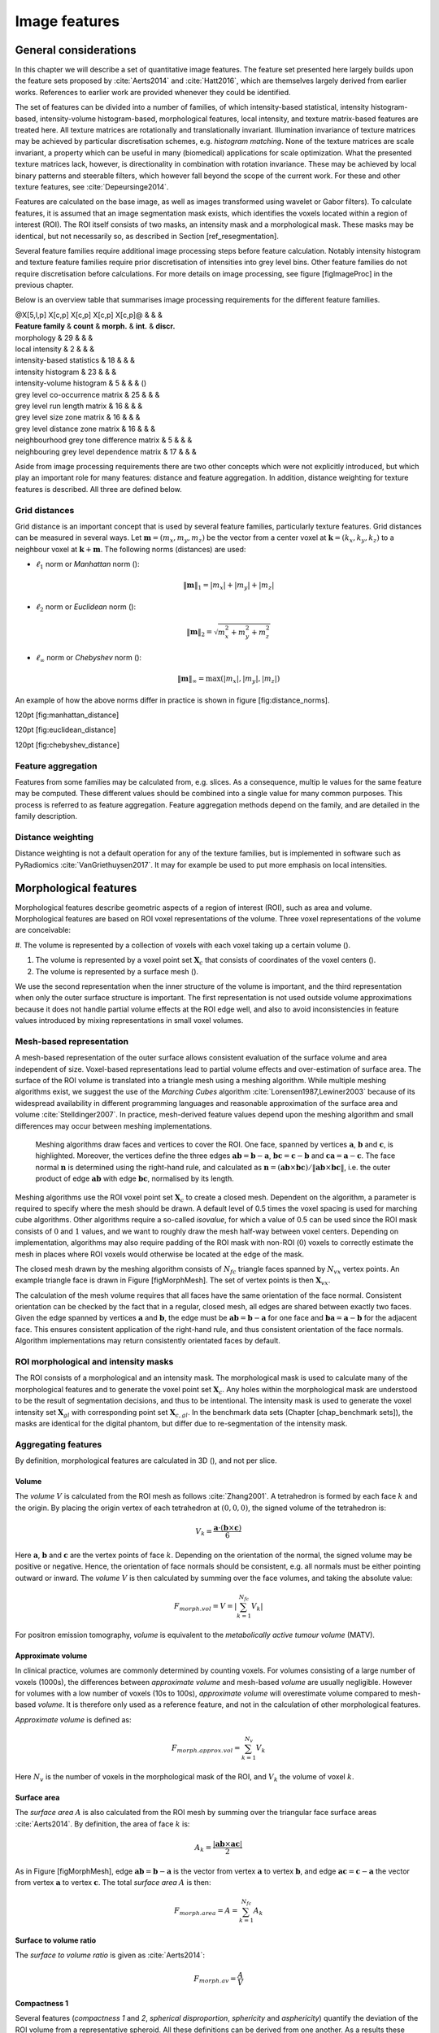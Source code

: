 Image features
==============

General considerations
----------------------

In this chapter we will describe a set of quantitative image features.
The feature set presented here largely builds upon the feature sets
proposed by :cite:`Aerts2014` and
:cite:`Hatt2016`, which are themselves largely derived from
earlier works. References to earlier work are provided whenever they
could be identified.

The set of features can be divided into a number of families, of which
intensity-based statistical, intensity histogram-based, intensity-volume
histogram-based, morphological features, local intensity, and texture
matrix-based features are treated here. All texture matrices are
rotationally and translationally invariant. Illumination invariance of
texture matrices may be achieved by particular discretisation schemes,
e.g. *histogram matching*. None of the texture matrices are scale
invariant, a property which can be useful in many (biomedical)
applications for scale optimization. What the presented texture matrices
lack, however, is directionality in combination with rotation
invariance. These may be achieved by local binary patterns and steerable
filters, which however fall beyond the scope of the current work. For
these and other texture features, see
:cite:`Depeursinge2014`.

Features are calculated on the base image, as well as images transformed
using wavelet or Gabor filters). To calculate features, it is assumed
that an image segmentation mask exists, which identifies the voxels
located within a region of interest (ROI). The ROI itself consists of
two masks, an intensity mask and a morphological mask. These masks may
be identical, but not necessarily so, as described in Section
[ref\_resegmentation].

Several feature families require additional image processing steps
before feature calculation. Notably intensity histogram and texture
feature families require prior discretisation of intensities into grey
level bins. Other feature families do not require discretisation before
calculations. For more details on image processing, see figure
[figImageProc] in the previous chapter.

Below is an overview table that summarises image processing requirements
for the different feature families.

| @X[5,l,p] X[c,p] X[c,p] X[c,p] X[c,p]@ & & &
| **Feature family** & **count** & **morph.** & **int.** & **discr.**

| morphology & 29 & & &
| local intensity & 2 & & &
| intensity-based statistics & 18 & & &
| intensity histogram & 23 & & &
| intensity-volume histogram & 5 & & & ()
| grey level co-occurrence matrix & 25 & & &
| grey level run length matrix & 16 & & &
| grey level size zone matrix & 16 & & &
| grey level distance zone matrix & 16 & & &
| neighbourhood grey tone difference matrix & 5 & & &
| neighbouring grey level dependence matrix & 17 & & &

Aside from image processing requirements there are two other concepts
which were not explicitly introduced, but which play an important role
for many features: distance and feature aggregation. In addition,
distance weighting for texture features is described. All three are
defined below.

Grid distances
^^^^^^^^^^^^^^

Grid distance is an important concept that is used by several feature
families, particularly texture features. Grid distances can be measured
in several ways. Let :math:`\mathbf{m}=\left(m_x,m_y,m_z\right)` be the
vector from a center voxel at
:math:`\mathbf{k}=\left(k_x,k_y,k_z\right)` to a neighbour voxel at
:math:`\mathbf{k}+\mathbf{m}`. The following norms (distances) are used:

-  :math:`\ell_1` norm or *Manhattan* norm ():

   .. math:: \|\mathbf{m}\|_1 = |m_x| + |m_y| + |m_z|

-  :math:`\ell_2` norm or *Euclidean* norm ():

   .. math:: \|\mathbf{m}\|_2 = \sqrt{m_x^2 + m_y^2 + m_z^2}

-  :math:`\ell_{\infty}` norm or *Chebyshev* norm ():

   .. math:: \|\mathbf{m}\|_{\infty} = \text{max}(|m_x|,|m_y|,|m_z|)

An example of how the above norms differ in practice is shown in figure
[fig:distance\_norms].

120pt [fig:manhattan\_distance]

120pt [fig:euclidean\_distance]

120pt [fig:chebyshev\_distance]

Feature aggregation
^^^^^^^^^^^^^^^^^^^

Features from some families may be calculated from, e.g. slices. As a
consequence, multip le values for the same feature may be computed.
These different values should be combined into a single value for many
common purposes. This process is referred to as feature aggregation.
Feature aggregation methods depend on the family, and are detailed in
the family description.

Distance weighting
^^^^^^^^^^^^^^^^^^

Distance weighting is not a default operation for any of the texture
families, but is implemented in software such as PyRadiomics
:cite:`VanGriethuysen2017`. It may for example be used to
put more emphasis on local intensities.

Morphological features
----------------------

Morphological features describe geometric aspects of a region of
interest (ROI), such as area and volume. Morphological features are
based on ROI voxel representations of the volume. Three voxel
representations of the volume are conceivable:

#. The volume is represented by a collection of voxels with each voxel
taking up a certain volume ().

#. The volume is represented by a voxel point set :math:`\mathbf{X}_{c}`
   that consists of coordinates of the voxel centers ().

#. The volume is represented by a surface mesh ().

We use the second representation when the inner structure of the volume
is important, and the third representation when only the outer surface
structure is important. The first representation is not used outside
volume approximations because it does not handle partial volume effects
at the ROI edge well, and also to avoid inconsistencies in feature
values introduced by mixing representations in small voxel volumes.

Mesh-based representation
^^^^^^^^^^^^^^^^^^^^^^^^^

A mesh-based representation of the outer surface allows consistent
evaluation of the surface volume and area independent of size.
Voxel-based representations lead to partial volume effects and
over-estimation of surface area. The surface of the ROI volume is
translated into a triangle mesh using a meshing algorithm. While
multiple meshing algorithms exist, we suggest the use of the *Marching
Cubes* algorithm :cite:`Lorensen1987,Lewiner2003` because
of its widespread availability in different programming languages and
reasonable approximation of the surface area and volume
:cite:`Stelldinger2007`. In practice, mesh-derived feature
values depend upon the meshing algorithm and small differences may occur
between meshing implementations.

.. figure:: ./Figures/MorphMesh.png

   Meshing algorithms draw faces and vertices to cover the ROI. One
   face, spanned by vertices :math:`\mathbf{a}`, :math:`\mathbf{b}` and
   :math:`\mathbf{c}`, is highlighted. Moreover, the vertices define the
   three edges :math:`\mathbf{ab}=\mathbf{b}-\mathbf{a}`,
   :math:`\mathbf{bc}=\mathbf{c}-\mathbf{b}` and
   :math:`\mathbf{ca}=\mathbf{a}-\mathbf{c}`. The face normal
   :math:`\mathbf{n}` is determined using the right-hand rule, and
   calculated as
   :math:`\mathbf{n}=\left(\mathbf{ab} \times \mathbf{bc}\right) / \| \mathbf{ab} \times \mathbf{bc}\|`,
   i.e. the outer product of edge :math:`\mathbf{ab}` with edge
   :math:`\mathbf{bc}`, normalised by its length.

Meshing algorithms use the ROI voxel point set :math:`\mathbf{X}_{c}` to
create a closed mesh. Dependent on the algorithm, a parameter is
required to specify where the mesh should be drawn. A default level of
0.5 times the voxel spacing is used for marching cube algorithms. Other
algorithms require a so-called *isovalue*, for which a value of 0.5 can
be used since the ROI mask consists of :math:`0` and :math:`1` values,
and we want to roughly draw the mesh half-way between voxel centers.
Depending on implementation, algorithms may also require padding of the
ROI mask with non-ROI (:math:`0`) voxels to correctly estimate the mesh
in places where ROI voxels would otherwise be located at the edge of the
mask.

The closed mesh drawn by the meshing algorithm consists of
:math:`N_{fc}` triangle faces spanned by :math:`N_{vx}` vertex points.
An example triangle face is drawn in Figure [figMorphMesh]. The set of
vertex points is then :math:`\mathbf{X}_{vx}`.

The calculation of the mesh volume requires that all faces have the same
orientation of the face normal. Consistent orientation can be checked by
the fact that in a regular, closed mesh, all edges are shared between
exactly two faces. Given the edge spanned by vertices :math:`\mathbf{a}`
and :math:`\mathbf{b}`, the edge must be
:math:`\mathbf{ab}=\mathbf{b}-\mathbf{a}` for one face and
:math:`\mathbf{ba}=\mathbf{a}-\mathbf{b}` for the adjacent face. This
ensures consistent application of the right-hand rule, and thus
consistent orientation of the face normals. Algorithm implementations
may return consistently orientated faces by default.

ROI morphological and intensity masks
^^^^^^^^^^^^^^^^^^^^^^^^^^^^^^^^^^^^^

The ROI consists of a morphological and an intensity mask. The
morphological mask is used to calculate many of the morphological
features and to generate the voxel point set :math:`\mathbf{X}_{c}`. Any
holes within the morphological mask are understood to be the result of
segmentation decisions, and thus to be intentional. The intensity mask
is used to generate the voxel intensity set :math:`\mathbf{X}_{gl}` with
corresponding point set :math:`\mathbf{X}_{c,gl}`. In the benchmark data
sets (Chapter [chap\_benchmark sets]), the masks are identical for the
digital phantom, but differ due to re-segmentation of the intensity
mask.

Aggregating features
^^^^^^^^^^^^^^^^^^^^

By definition, morphological features are calculated in 3D (), and not
per slice.

Volume 
~~~~~~~

The *volume* :math:`V` is calculated from the ROI mesh as follows
:cite:`Zhang2001`. A tetrahedron is formed by each face
:math:`k` and the origin. By placing the origin vertex of each
tetrahedron at :math:`(0,0,0)`, the signed volume of the tetrahedron is:

.. math:: V_k = \frac{\mathbf{a}\cdot\left(\mathbf{b}\times\mathbf{c}\right)}{6}

Here :math:`\mathbf{a}`, :math:`\mathbf{b}` and :math:`\mathbf{c}` are
the vertex points of face :math:`k`. Depending on the orientation of the
normal, the signed volume may be positive or negative. Hence, the
orientation of face normals should be consistent, e.g. all normals must
be either pointing outward or inward. The *volume* :math:`V` is then
calculated by summing over the face volumes, and taking the absolute
value:

.. math:: F_{\mathit{morph.vol}} = V = \left|\sum_{k=1}^{N_{fc}}V_k\right|

For positron emission tomography, *volume* is equivalent to the
*metabolically active tumour volume* (MATV).

Approximate volume
~~~~~~~~~~~~~~~~~~

In clinical practice, volumes are commonly determined by counting
voxels. For volumes consisting of a large number of voxels (1000s), the
differences between *approximate volume* and mesh-based *volume* are
usually negligible. However for volumes with a low number of voxels (10s
to 100s), *approximate volume* will overestimate volume compared to
mesh-based *volume*. It is therefore only used as a reference feature,
and not in the calculation of other morphological features.

*Approximate volume* is defined as:

.. math:: F_{\mathit{morph.approx.vol}} = \sum_{k=1}^{N_v} V_k

Here :math:`N_v` is the number of voxels in the morphological mask of
the ROI, and :math:`V_k` the volume of voxel :math:`k`.

Surface area
~~~~~~~~~~~~

The *surface area* :math:`A` is also calculated from the ROI mesh by
summing over the triangular face surface areas
:cite:`Aerts2014`. By definition, the area of face
:math:`k` is:

.. math:: A_k = \frac{|\mathbf{ab} \times \mathbf{ac}|}{2}

As in Figure [figMorphMesh], edge
:math:`\mathbf{ab}=\mathbf{b}-\mathbf{a}` is the vector from vertex
:math:`\mathbf{a}` to vertex :math:`\mathbf{b}`, and edge
:math:`\mathbf{ac}=\mathbf{c}-\mathbf{a}` the vector from vertex
:math:`\mathbf{a}` to vertex :math:`\mathbf{c}`. The total *surface
area* :math:`A` is then:

.. math:: F_{\mathit{morph.area}} = A = \sum_{k=1}^{N_{fc}} A_k

Surface to volume ratio
~~~~~~~~~~~~~~~~~~~~~~~

The *surface to volume ratio* is given as
:cite:`Aerts2014`:

.. math:: F_{\mathit{morph.av}} = \frac{A}{V}

Compactness 1
~~~~~~~~~~~~~

Several features (*compactness 1* and *2*, *spherical disproportion*,
*sphericity* and *asphericity*) quantify the deviation of the ROI volume
from a representative spheroid. All these definitions can be derived
from one another. As a results these features are are highly correlated
and may thus be redundant. *Compactness 1*
:cite:`Aerts2014` is a measure for how compact, or
sphere-like the volume is. It is defined as:

.. math:: F_{\mathit{morph.comp.1}} = \frac{V}{\pi^{1/2} A^{3/2}}

Some definitions use :math:`A^{2/3}` instead of :math:`A^{3/2}`
:cite:`Aerts2014`, but this does not lead to dimensionless
quantity.

Compactness 2
~~~~~~~~~~~~~

*Compactness 2* :cite:`Aerts2014` also quantifies how
sphere-like the volume is:

.. math:: F_{\mathit{morph.comp.2}} = 36\pi\frac{V^2}{A^3}

By definition
:math:`F_{\mathit{morph.comp.1}} = 1/6\pi \left(F_{\mathit{morph.comp.2}}\right)^{1/2}`.

Spherical disproportion 
~~~~~~~~~~~~~~~~~~~~~~~~

*Spherical disproportion* :cite:`Aerts2014` likewise
describes how sphere-like the volume is:

.. math:: F_{\mathit{morph.sph.dispr}} = \frac{A}{4\pi R^2} = \frac{A}{\left(36\pi V^2\right)^{1/3}}

By definition
:math:`F_{\mathit{morph.sph.dispr}} = \left(F_{\mathit{morph.comp.2}}\right)^{-1/3}`.

Sphericity 
~~~~~~~~~~~

*Sphericity* :cite:`Aerts2014` is a further measure to
describe how sphere-like the volume is:

.. math:: F_{\mathit{morph.sphericity}} = \frac{\left(36\pi V^2\right)^{1/3}}{A}

By definition
:math:`F_{\mathit{morph.sphericity}} = \left(F_{\mathit{morph.comp.2}}\right)^{1/3}`.

Asphericity 
~~~~~~~~~~~~

*Asphericity* :cite:`Apostolova2014` also describes how
much the ROI deviates from a perfect sphere, with perfectly spherical
volumes having an asphericity of 0. Asphericity is defined as:

.. math:: F_{\mathit{morph.asphericity}}=\left(\frac{1}{36\pi}\frac{A^3}{V^2}\right)^{1/3}-1

By definition
:math:`F_{\mathit{morph.asphericity}} = \left(F_{\mathit{morph.comp.2}}\right)^{-1/3}-1`

Centre of mass shift 
~~~~~~~~~~~~~~~~~~~~~

The distance between the ROI volume centroid and the intensity-weighted
ROI volume is an abstraction of the spatial distribution of low/high
intensity regions within the ROI. Let :math:`N_{v,m}` be the number of
voxels in the morphological mask. The ROI volume centre of mass is
calculated from the morphological voxel point set :math:`\mathbf{X}_{c}`
as follows:

.. math:: \overrightarrow{CoM}_{geom} = \frac{1}{N_{v,m}}\sum_{k=1}^{N_{v,m}} \vec{X}_{c,k}

The intensity-weighted ROI volume is based on the intensity mask. The
position of each voxel centre in the intensity mask voxel set
:math:`\mathbf{X}_{c,gl}` is weighted by its corresponding intensity
:math:`\mathbf{X}_{gl}`. Therefore, with :math:`N_{v,gl}` the number of
voxels in the intensity mask:

.. math:: \overrightarrow{CoM}_{gl} =\frac{\sum_{k=1}^{N_{v,gl}} X_{gl,k}\vec{X}_{c,gl,k}}{\sum_{k=1}^{N_{v,gl}} X_{gl,k}}

The distance between the two centres of mass is then:

.. math:: F_{\mathit{morph.com}} = ||\overrightarrow{CoM}_{geom}-\overrightarrow{CoM}_{gl}||_2

Maximum 3D diameter 
~~~~~~~~~~~~~~~~~~~~

The *maximum 3D diameter* :cite:`Aerts2014` is the distance
between the two most distant vertices in the ROI mesh vertex set
:math:`\mathbf{X}_{vx}`:

.. math:: F_{\mathit{morph.diam}} = \text{max}\left( ||\vec{X}_{vx,k_{1}}-\vec{X}_{vx,k_{2}}||_2\right),\qquad k_{1}=1,\ldots,N\qquad k_{2}=1,\ldots,N

A practical way of determining the *maximum 3D diameter* is to first
construct the convex hull of the ROI mesh. The convex hull vertex set
:math:`\mathbf{X}_{vx,convex}` is guaranteed to contain the two most
distant vertices of :math:`\mathbf{X}_{vx}`. This significantly reduces
the computational cost of calculating distances between all vertices.
Despite the remaining :math:`O(n^2)` cost of calculating distances
between different vertices, :math:`\mathbf{X}_{vx,convex}` is usually
considerably smaller in size than :math:`\mathbf{X}_{vx}`. Moreover, the
convex hull is later used for the calculation of other morphological
features
([feat\_morph\_vol\_dens\_conv\_hull]-[feat\_morph\_area\_dens\_conv\_hull]).

Major axis length 
~~~~~~~~~~~~~~~~~~

Principal component analysis (PCA) can be used to determine the main
orientation of the ROI :cite:`Solomon2011`. On a three
dimensional object, PCA yields three orthogonal eigenvectors
:math:`\left\lbrace e_1,e_2,e_3\right\rbrace` and three eigenvalues
:math:`\left( \lambda_1, \lambda_2, \lambda_3\right)`. These eigenvalues
and eigenvectors geometrically describe a triaxial ellipsoid. The three
eigenvectors determine the orientation of the ellipsoid, whereas the
eigenvalues provide a measure of how far the ellipsoid extends along
each eigenvector. Several features make use of principal component
analysis, namely *major*, *minor* and *least axis length*, *elongation*,
*flatness*, and *approximate enclosing ellipsoid volume* and area
density.

The eigenvalues can be ordered so that
:math:`\lambda_{\mathit{major}} \geq \lambda_{\mathit{minor}}\geq \lambda_{\mathit{least}}`
correspond to the major, minor and least axes of the ellipsoid
respectively. The semi-axes lengths :math:`a`, :math:`b` and :math:`c`
for the major, minor and least axes are then
:math:`2\sqrt{\lambda_{\mathit{major}}}`,
:math:`2\sqrt{\lambda_{\mathit{minor}}}` and
:math:`2\sqrt{\lambda_{\mathit{least}}}` respectively. The *major axis
length* is twice the semi-axis length :math:`a`, determined using the
largest eigenvalue obtained by PCA on the point set of voxel centers
:math:`\mathbf{X}_{c}` :cite:`Heiberger2015`:

.. math:: F_{\mathit{morph.pca.major}} = 2a = 4\sqrt{\lambda_{\mathit{major}}}

Minor axis length 
~~~~~~~~~~~~~~~~~~

The *minor axis length* of the ROI provides a measure of how far the
volume extends along the second largest axis. The *minor axis length* is
twice the semi-axis length :math:`b`, determined using the second
largest eigenvalue obtained by PCA, as described in Section
[feat\_morph\_pca\_major]:

.. math:: F_{\mathit{morph.pca.minor}}= 2b =4\sqrt{\lambda_{\mathit{minor}}}

Least axis length 
~~~~~~~~~~~~~~~~~~

The least axis is the axis along which the object is least extended. The
*least axis length* is twice the semi-axis length :math:`c`, determined
using the smallest eigenvalue obtained by PCA, as described in Section
[feat\_morph\_pca\_major]:

.. math:: F_{\mathit{morph.pca.least}}= 2c =4\sqrt{\lambda_{\mathit{least}}}

Elongation 
~~~~~~~~~~~

The ratio of the major and minor principal axis lengths could be viewed
as the extent to which a volume is longer than it is wide, i.e. is
eccentric. For computational reasons, we express *elongation* as an
inverse ratio. 1 is thus completely non-elongated, e.g. a sphere, and
smaller values express greater elongation of the ROI volume.

.. math:: F_{\mathit{morph.pca.elongation}} =\sqrt{\frac{\lambda_{minor}}{\lambda_{major}}}

Flatness
~~~~~~~~

The ratio of the major and least axis lengths could be viewed as the
extent to which a volume is flat relative to its length. For
computational reasons, we express *flatness* as an inverse ratio. 1 is
thus completely non-flat, e.g. a sphere, and smaller values express
objects which are increasingly flatter.

.. math:: F_{\mathit{morph.pca.flatness}} = \sqrt{\frac{\lambda_{least}}{\lambda_{major}}}

Volume density - axis-aligned bounding box
~~~~~~~~~~~~~~~~~~~~~~~~~~~~~~~~~~~~~~~~~~

Volume density is the fraction of the ROI volume and a comparison
volume. Here the comparison volume is that of the axis-aligned bounding
box (AABB) of the ROI mesh vertex set :math:`\mathbf{X}_{vx}` or the ROI
mesh convex hull vertex set :math:`\mathbf{X}_{vx,convex}`. Both vertex
sets generate an identical bounding box, which is the smallest box
enclosing the vertex set, and aligned with the axes of the reference
frame.

.. math:: F_{\mathit{morph.v.dens.aabb}} = \frac{V}{V_{\mathit{aabb}}}

This feature is also called *extent*
:cite:`ElNaqa2009,Solomon2011`.

Area density - axis-aligned bounding box
~~~~~~~~~~~~~~~~~~~~~~~~~~~~~~~~~~~~~~~~

Conceptually similar to the *volume density - axis-aligned bounding box*
feature, *area density* considers the ratio of the ROI surface area and
the surface area :math:`A_{aabb}` of the axis-aligned bounding box
enclosing the ROI mesh vertex set :math:`\mathbf{X}_{vx}`
:cite:`VanDijk2016`. The bounding box is identical to the
one used in the *volume density - axis-aligned bounding box* feature.
Thus:

.. math:: F_{\mathit{morph.a.dens.aabb}} = \frac{A}{A_{aabb}}

Volume density - oriented minimum bounding box
~~~~~~~~~~~~~~~~~~~~~~~~~~~~~~~~~~~~~~~~~~~~~~

The volume of an axis-aligned bounding box is generally not the smallest
obtainable volume enclosing the ROI. By orienting the box along a
different set of axes, a smaller enclosing volume may be attainable. The
oriented minimum bounding box of the ROI mesh vertex set
:math:`\mathbf{X}_{vx}` or :math:`\mathbf{X}_{vx,convex}` encloses the
vertex set and has the smallest possible volume. A 3D rotating callipers
technique was devised by :cite:`ORourke1985` to derive the
oriented minimum bounding box. Due to computational complexity of the
rotating callipers technique, the oriented minimum bounding box is
commonly approximated at lower complexity, see e.g.
:cite:`Barequet2001` and :cite:`Chan2001`.
Thus:

.. math:: F_{\mathit{morph.v.dens.ombb}} = \frac{V}{V_{ombb}}

Here :math:`V_{ombb}` is the volume of the oriented minimum bounding
box.

Area density - oriented minimum bounding box
~~~~~~~~~~~~~~~~~~~~~~~~~~~~~~~~~~~~~~~~~~~~

The *area density* is estimated as:

.. math:: F_{\mathit{morph.a.dens.ombb}} = \frac{A}{A_{ombb}}

Here :math:`A_{ombb}` is the surface area of the same bounding box as
calculated for the *volume density - oriented minimum bounding box*
feature.

Volume density - approximate enclosing ellipsoid
~~~~~~~~~~~~~~~~~~~~~~~~~~~~~~~~~~~~~~~~~~~~~~~~

The eigenvectors and eigenvalues from PCA of the ROI voxel center point
set :math:`\mathbf{X}_{c}` can be used to describe an ellipsoid
approximating the point cloud :cite:`Mazurowski2016`. The
volume of an ellipsoid is :math:`V_{\mathit{aee}}=4 \pi\,a\,b\,c /3`,
with :math:`a`, :math:`b`, and :math:`c` being the lengths of the
ellipsoid’s semi-principal axes, see Section [feat\_morph\_pca\_major].
The *volume density* is then:

.. math:: F_{\mathit{morph.v.dens.aee}} = \frac{3V}{4\pi abc}

Area density - approximate enclosing ellipsoid
~~~~~~~~~~~~~~~~~~~~~~~~~~~~~~~~~~~~~~~~~~~~~~

The surface area of an ellipsoid can generally not be evaluated in an
elementary form. However, it is possible to approximate the surface
using an infinite series. We use the same semi-principal axes as for the
*volume density - approximate ellipsoid* feature and define:

.. math:: A_{\mathit{aee}}\left(a,b,c\right)=4\pi\,a\,b\sum_{\nu=0}^{\infty}\frac{\left(\alpha\,\beta\right)^{\nu}}{1-4\nu^2}P_{\nu}\left(\frac{\alpha^2+\beta^2}{2\alpha\beta}\right)

Here :math:`\alpha=\sqrt{1-b^2/a^2}` and :math:`\beta=\sqrt{1-c^2/a^2}`
are eccentricities of the ellipsoid and :math:`P_{\nu}` is the Legendre
polynomial function for degree :math:`\nu`. Though infinite, the series
converges, and calculation may be stopped early. Gains in precision past
:math:`\nu=20` are limited, and as a default we stop calculations at
this polynomial degree.

The *area density* is then approximated as:

.. math:: F_{\mathit{morph.a.dens.aee}} = \frac{A}{A_{\mathit{aee}}}

Volume density - minimum volume enclosing ellipsoid
~~~~~~~~~~~~~~~~~~~~~~~~~~~~~~~~~~~~~~~~~~~~~~~~~~~

The approximate ellipsoid may not enclose the ROI or be the smallest
enclosing ellipsoid. The minimum volume enclosing ellipsoid is generally
approximated to make calculation more feasible. Various algorithms have
been described, e.g. :cite:`Todd2007,Ahipasaoglu2015`,
which are usually elaborations on Khachiyan’s barycentric coordinate
descent method :cite:`Khachiyan1996`.

The minimum volume enclosing ellipsoid (MVEE) encloses the ROI mesh
vertex set :math:`\mathbf{X}_{vx}`, and by definition
:math:`\mathbf{X}_{vx,convex}` as well. Use of the convex mesh set
:math:`\mathbf{X}_{vx,convex}` is recommended due to its sparsity
compared to the full vertex set. The volume of the MVEE is defined by
its semi-axes lengths :math:`V_{\mathit{mvee}}=4 \pi\,a\,b\,c /3`. Then:

.. math:: F_{\mathit{morph.v.dens.mvee}} = \frac{V}{V_{\mathit{mvee}}}

For Khachiyan’s barycentric coordinate descent-based methods we use a
default tolerance :math:`\tau=0.001` as stopping criterion.

Area density - minimum volume enclosing ellipsoid
~~~~~~~~~~~~~~~~~~~~~~~~~~~~~~~~~~~~~~~~~~~~~~~~~

The surface area of an ellipsoid does not have a general elementary
form, but should be approximated as noted in Section
[feat\_morph\_area\_dens\_aee]. Let the approximated surface area of the
MVEE be :math:`A_{\mathit{mvee}}`. Then:

.. math:: F_{\mathit{morph.a.dens.mvee}} = \frac{A}{A_{\mathit{mvee}}}

Volume density - convex hull
~~~~~~~~~~~~~~~~~~~~~~~~~~~~

The convex hull encloses ROI mesh vertex set :math:`\mathbf{X}_{vx}` and
consists of the vertex set :math:`\mathbf{X}_{vx,convex}` and
corresponding faces, see section [feat\_morph\_max\_3d\_diam]. The
volume of the ROI mesh convex hull set :math:`V_{convex}` is calculated
as for the *volume* feature ([feat\_morph\_volume]). The *volume
density* can then be calculated as follows:

.. math:: F_{\mathit{morph.v.dens.conv.hull}} = \frac{V}{V_{convex}}

This feature is also called *solidity*
:cite:`ElNaqa2009,Solomon2011`.

Area density - convex hull
~~~~~~~~~~~~~~~~~~~~~~~~~~

The area of the convex hull :math:`A_{convex}` is the sum of the areas
of the faces of the convex hull, as in the calculation of the *area*
feature (section [feat\_morph\_area]). The convex hull is identical to
the one used in the *volume density - convex hull* feature. Then:

.. math:: F_{\mathit{morph.a.dens.conv.hull}} = \frac{A}{A_{convex}}

Integrated intensity
~~~~~~~~~~~~~~~~~~~~

*Integrated intensity* is the average grey level multiplied by the
volume. In the context of :sup:`18`\ F-FDG-PET, this feature is called
*total lesion glycolysis* :cite:`Vaidya2012`. Thus:

.. math:: F_{\mathit{morph.integ.int}}=V\;\frac{1}{N_{v,gl}}\sum_{k=1}^{N_{v,gl}} X_{gl,k}

:math:`N_{v,gl}` is the number of voxels in the ROI intensity mask.

Moran’s I index
~~~~~~~~~~~~~~~

Moran’s *I* index is an indicator of spatial autocorrelation
:cite:`Moran1950,Dale2002`. It is defined as:

.. math:: F_{\mathit{morph.moran.i}} = \frac{N_{v,gl}}{\sum_{k_{1}=1}^{N_{v,gl}} \sum_{k_{2}=1}^{N_{v,gl}}w_{k_{1}k_{2}}} \frac{\sum_{k_{1}=1}^{N_{v,gl}}\sum_{k_{2}=1}^{N_{v,gl}} w_{k_{1}k_{2}}\left(X_{gl,k_{1}}-\mu \right) \left( X_{gl,k_{2}}-\mu \right)} {\sum_{k=1}^{N_{v,gl}} \left(X_{gl,k}-\mu \right)^2},\qquad k_{1}\neq k_{2}

As before :math:`N_{v,gl}` is the number of voxels in the ROI intensity
mask, :math:`\mu` is the mean of :math:`\mathbf{X}_{gl}` and
:math:`w_{k_{1}k_{2}}` is a weight factor, equal to the inverse
Euclidean distance between voxels :math:`k_{1}` and :math:`k_{2}` of the
point set :math:`\mathbf{X}_{c,gl}` of the ROI intensity mask
:cite:`DaSilva2008`. Values of Moran’s *I* close to 1.0,
0.0 and -1.0 indicate high spatial autocorrelation, no spatial
autocorrelation and high spatial anti-autocorrelation, respectively.

Note that for an ROI containing many voxels, calculating Moran’s *I*
index may be computationally expensive due to :math:`O(n^2)` behaviour.
Approximation by repeated subsampling of the ROI may be required to make
the calculation tractable, at the cost of accuracy.

Geary’s C measure
~~~~~~~~~~~~~~~~~

Geary’s *C* measure assesses spatial autocorrelation, similar to Moran’s
*I* index :cite:`Geary1954,Dale2002`. In contrast to
Moran’s *I* index, Geary’s *C* measure directly assesses grey level
differences between voxels and is more sensitive to local spatial
autocorrelation. This measure is defined as:

.. math:: F_{\mathit{morph.geary.c}} = \frac{N_{v,gl}-1}{2\sum_{k_{1}=1}^{N_{v,gl}} \sum_{k_{2}=1}^{N_{v,gl}}w_{k_{1}k_{2}}} \frac{\sum_{k_{1}=1}^{N_{v,gl}}\sum_{k_{2}=1}^{N_{v,gl}} w_{k_{1}k_{2}}\left(X_{gl,k_{1}}-X_{gl,k_{2}} \right)^2} {\sum_{k=1}^{N_{v,gl}} \left(X_{gl,k}-\mu \right)^2},\qquad k_{1}\neq k_{2}

As with Moran’s *I*, :math:`N_{v,gl}` is the number of voxels in the
ROI intensity mask, :math:`\mu` is the mean of :math:`\mathbf{X}_{gl}`
and :math:`w_{k_{1}k_{2}}` is a weight factor, equal to the inverse
Euclidean distance between voxels :math:`k_{1}` and :math:`k_{2}` of the
ROI voxel point set :math:`\mathbf{X}_{c,gl}`
:cite:`DaSilva2008`.

Just as Moran’s *I*, Geary’s *C* measure exhibits :math:`O(n^2)`
behaviour and an approximation scheme may be required to make
calculation feasible for large ROIs.

Local intensity features
------------------------

Voxel intensities within a defined neighbourhood around a center voxel
are used to compute local intensity features. Unlike many other feature
sets, local features do not draw solely on intensities within the ROI.
While only voxels within the ROI intensity map are used as a center
voxel, the corresponding local neighbourhood draws upon all voxels
regardless of being in an ROI.

Aggregating features
^^^^^^^^^^^^^^^^^^^^

By definition, local intensity features are calculated in 3D (), and not
per slice.

Local intensity peak 
~~~~~~~~~~~~~~~~~~~~~

The *local intensity peak* was originally devised for reducing variance
in determining standardised uptake values :cite:`Wahl2009`.
It is defined as the mean intensity in a 1 cm\ :sup:`3` spherical volume
(in world coordinates), which is centered on the voxel with the maximum
intensity level in the ROI intensity mask
:cite:`Frings2014`.

To calculate :math:`F_{\mathit{loc.peak.local}}`, we first select all
the voxels with centers within a radius
:math:`r=\left(\frac{3}{4 \pi}\right)^{1/3} \approx 0.62` cm of the
center of the maximum intensity voxel. Subsequently, the mean intensity
of the selected voxels, including the center voxel, are calculated.

In case the maximum intensity is found in multiple voxels within the
ROI, *local intensity peak* is calculated for each of these voxels, and
the highest *local intensity peak* is chosen.

Global intensity peak 
~~~~~~~~~~~~~~~~~~~~~~

The *global intensity peak* feature :math:`F_{\mathit{loc.peak.global}}`
is similar to the *local intensity peak*
:cite:`Frings2014`. However, instead of calculating the
mean intensity for the voxel(s) with the maximum intensity, the mean
intensity is calculated within a 1 cm\ :sup:`3` neighbourhood for every
voxel in the ROI intensity mask. The highest intensity peak value is
then selected.

Calculation of the *global intensity peak* feature may be accelerated by
construction and application of an appropriate spatial spherical mean
convolution filter, due to the convolution theorem. In this case one
would first construct an empty 3D filter that will fit a 1 cm\ :sup:`3`
sphere. Within this context, the filter voxels may be represented by a
point set, akin to :math:`\mathbf{X}_{c}` in section [sec\_morph\_feat].
Euclidean distances in world spacing between the central voxel of the
filter and every remaining voxel are computed. If this distance lies
within radius :math:`r=\left(\frac{3}{4 \pi}\right)^{1/3} \approx 0.62`
the corresponding voxel receives a label :math:`1`, and :math:`0`
otherwise. Subsequent summation of the voxel labels yields :math:`N_s`,
the number of voxels within the 1 cm\ :sup:`3` sphere. The filter then
becomes a spherical mean filter by dividing the labels by :math:`N_s`.

Intensity-based statistical features
------------------------------------

The intensity-based statistical features describe how grey levels within
the region of interest (ROI) are distributed. The features in this set
do not require discretisation, and may be used to describe a continuous
intensity distribution. Intensity-based statistical features are not
meaningful if the intensity scale is arbitrary.

The set of intensities of the :math:`N_v` voxels included in the ROI
intensity mask is denoted as
:math:`\mathbf{X}_{gl}=\left\lbrace X_{gl,1},X_{gl,2},\ldots,X_{gl,N_v}\right\rbrace`.

Aggregating features
^^^^^^^^^^^^^^^^^^^^

We recommend calculating intensity-based statistical features using the
3D volume (). Computing features per slice and subsequently averaging ()
is not recommended.

Mean
~~~~

The *mean* grey level of :math:`\mathbf{X}_{gl}` is calculated as:

.. math:: F_{\mathit{stat.mean}} = \frac{1}{N_v}\sum_{k=1}^{N_v} X_{gl,k}

Variance
~~~~~~~~

The grey level *variance* of :math:`\mathbf{X}_{gl}` is defined as:

.. math:: F_{\mathit{stat.var}} = \frac{1}{N_v}\sum_{k=1}^{N_v} \left( X_{gl,k}-\mu \right)^2

Skewness
~~~~~~~~

The *skewness* of the grey level distribution of :math:`\mathbf{X}_{gl}`
is defined as:

.. math:: F_{\mathit{stat.skew}} = \frac{\frac{1}{N_v}\sum_{k=1}^{N_v} \left( X_{gl,k}-\mu \right) ^3}{\left(\frac{1}{N_v}\sum_{k=1}^{N_v} \left( X_{gl,k}-\mu \right)^2\right)^{3/2}}

Here :math:`\mu=F_{\mathit{stat.mean}}`. If the grey level *variance*
:math:`F_{\mathit{stat.var}} = 0`, :math:`F_{\mathit{stat.skew}}=0`.

Kurtosis
~~~~~~~~

*Kurtosis*, or technically excess kurtosis, is a measure of peakedness
in the grey level distribution :math:`\mathbf{X}_{gl}`:

.. math:: F_{\mathit{stat.kurt}} = \frac{\frac{1}{N_v}\sum_{k=1}^{N_v} \left( X_{gl,k}-\mu \right) ^4}{\left(\frac{1}{N_v}\sum_{k=1}^{N_v} \left( X_{gl,k}-\mu \right)^2\right)^{2}} -3

Here :math:`\mu=F_{\mathit{stat.mean}}`. Note that kurtosis is
corrected by a Fisher correction of -3 to center it on 0 for normal
distributions. If the grey level *variance*
:math:`F_{\mathit{stat.var}} = 0`, :math:`F_{\mathit{stat.kurt}}=0`.

Median
~~~~~~

The *median* :math:`F_{\mathit{stat.median}}` is the sample median of
:math:`\mathbf{X}_{gl}`.

Minimum grey level
~~~~~~~~~~~~~~~~~~

The *minimum grey level* :math:`F_{\mathit{stat.min}}` is equal to the
lowest grey level present in :math:`\mathbf{X}_{gl}`.

10\ :sup:`th` percentile
~~~~~~~~~~~~~~~~~~~~~~~~

:math:`P_{10}` is the 10\ :sup:`th` percentile of
:math:`\mathbf{X}_{gl}`. :math:`P_{10}` is more robust to grey level
outliers than the *minimum grey level* and is defined as
:math:`F_{\mathit{stat.P10}}`.

90\ :sup:`th` percentile
~~~~~~~~~~~~~~~~~~~~~~~~

:math:`P_{90}` is the 90\ :sup:`th` percentile of
:math:`\mathbf{X}_{gl}`. :math:`P_{90}` is more robust to grey level
outliers than the *maximum grey level* and is defined as
:math:`F_{\mathit{stat.P90}}`.

Maximum grey level
~~~~~~~~~~~~~~~~~~

The *maximum grey level* :math:`F_{\mathit{stat.max}}` is equal to the
highest grey level present in :math:`\mathbf{X}_{gl}`.

Interquartile range
~~~~~~~~~~~~~~~~~~~

The *interquartile range* (IQR) of :math:`\mathbf{X}_{gl}` is defined
as:

.. math:: F_{\mathit{stat.iqr}} = P_{75}-P_{25}

:math:`P_{25}` and :math:`P_{75}` are the 25\ :sup:`th` and
75\ :sup:`th` percentiles of :math:`\mathbf{X}_{gl}`, respectively.

Range
~~~~~

The *range* of grey levels is defined as:

.. math:: F_{\mathit{stat.range}} = \text{max}(\mathbf{X}_{gl}) - \text{min}(\mathbf{X}_{gl})

Mean absolute deviation
~~~~~~~~~~~~~~~~~~~~~~~

*Mean absolute deviation* is a measure of dispersion from the mean of
:math:`\mathbf{X}_{gl}`:

.. math:: F_{\mathit{stat.mad}} = \frac{1}{N_v}\sum_{k=1}^{N_v} \left|X_{gl,k}-\mu\right|

Here :math:`\mu=F_{\mathit{stat.mean}}`.

Robust mean absolute deviation
~~~~~~~~~~~~~~~~~~~~~~~~~~~~~~

The *mean absolute deviation* feature may be influenced by outliers. To
increase robustness, the set of grey levels can be restricted to those
which lie closer to the center of the distribution. Let

.. math:: \mathbf{X}_{gl,10-90}= \left\lbrace x \in \mathbf{X}_{gl} | P_{10}\left(\mathbf{X}_{gl}\right)\leq x \leq P_{90}\left(\mathbf{X}_{gl}\right)\right\rbrace

Thus :math:`\mathbf{X}_{gl,10-90}` is the set of
:math:`N_{v,10-90}\leq N_v` voxels in :math:`\mathbf{X}_{gl}` whose grey
levels are equal to, or lie between, the values corresponding to the
10\ :sup:`th` and 90\ :sup:`th` percentiles of :math:`\mathbf{X}_{gl}`.
The robust mean absolute deviation is then:

.. math:: F_{\mathit{stat.rmad}} = \frac{1}{N_{v,10-90}}\sum_{k=1}^{N_{v,10-90}} \left|X_{gl,10-90,k}-\overline{X}_{gl,10-90}\right|

:math:`\overline{X}_{gl,10-90}` denotes the sample mean of
:math:`\mathbf{X_{gl,10-90}}`.

Median absolute deviation
~~~~~~~~~~~~~~~~~~~~~~~~~

*Median absolute deviation* is similar in concept to *mean absolute
deviation*, but measures dispersion from the median instead of mean.
Thus:

.. math:: F_{\mathit{stat.medad}} = \frac{1}{N_v}\sum_{k=1}^{N_v} \left| X_{gl,k}-M\right|

Here, median :math:`M = F_{\mathit{stat.median}}`.

Coefficient of variation
~~~~~~~~~~~~~~~~~~~~~~~~

The *coefficient of variation* measures the dispersion of the
:math:`\mathbf{X}_{gl}` distribution. It is defined as:

.. math:: F_{\mathit{stat.cov}}=\frac{\sigma}{\mu}

Here :math:`\sigma={F_{\mathit{stat.var}}}^{1/2}` and
:math:`\mu=F_{\mathit{stat.mean}}` are the standard deviation and mean
of the grey level distribution, respectively.

Quartile coefficient of dispersion
~~~~~~~~~~~~~~~~~~~~~~~~~~~~~~~~~~

The *quartile coefficient of dispersion* is a more robust alternative to
*coefficient of variance*. It is defined as:

.. math:: F_{\mathit{stat.qcod}} = \frac{P_{75}-P_{25}}{P_{75}+P_{25}}

:math:`P_{25}` and :math:`P_{75}` are the 25\ :sup:`th` and
75\ :sup:`th` percentile of :math:`\mathbf{X}_{gl}`, respectively.

Energy
~~~~~~

*Energy* :cite:`Aerts2014` of :math:`\mathbf{X}_{gl}` is
defined as:

.. math:: F_{\mathit{stat.energy}} = \sum_{k=1}^{N_v} X_{gl,k}^2

Root mean square
~~~~~~~~~~~~~~~~

The *root mean square* feature :cite:`Aerts2014`, which
also called the *quadratic mean*, of :math:`\mathbf{X}_{gl}` is defined
as:

.. math:: F_{\mathit{stat.rms}} = \sqrt{\frac{\sum_{k=1}^{N_v} X_{gl,k}^2}{N_v}}

Intensity histogram features
----------------------------

An intensity histogram is generated by discretising the original set of
grey levels :math:`\mathbf{X}_{gl}` into grey level bins. Approaches to
discretisation are described in Section [discretisation].

Let
:math:`\mathbf{X}_{d}=\left\lbrace X_{d,1},X_{d,2},\ldots,X_{d,N_v}\right\rbrace`
be the set of :math:`N_g` discretised grey levels of the :math:`N_v`
voxels in the ROI intensity mask. Let
:math:`\mathbf{H}=\left\lbrace n_1, n_2,\ldots, n_{N_g}\right\rbrace` be
the histogram with frequency count :math:`n_i` of each discretised grey
level :math:`i` in :math:`\mathbf{X}_{d}`. The occurrence probability
:math:`p_i` for each grey level bin :math:`i` is then approximated as
:math:`p_i=n_i/N_v`.

Aggregating features
^^^^^^^^^^^^^^^^^^^^

We recommend calculating intensity histogram features using the 3D
volume (). Computing features per slice and subsequently averaging () is
not recommended.

Intensity histogram mean
~~~~~~~~~~~~~~~~~~~~~~~~

The *mean* :cite:`Aerts2014` of :math:`\mathbf{X}_{d}` is
calculated as:

.. math:: F_{\mathit{ih.mean}} = \frac{1}{N_v}\sum_{k=1}^{N_v} X_{d,k}

An equivalent formulation is:

.. math:: F_{\mathit{ih.mean}} = \sum_{i=1}^{N_g}i\,p_i

Intensity histogram variance
~~~~~~~~~~~~~~~~~~~~~~~~~~~~

The *variance* :cite:`Aerts2014` of :math:`\mathbf{X}_{d}`
is defined as:

.. math:: F_{\mathit{ih.var}} = \frac{1}{N_v}\sum_{k=1}^{N_v} \left( X_{d,k}-\mu \right)^2

Here :math:`\mu=F_{\mathit{ih.mean}}`. This formulation is equivalent
to:

.. math:: F_{\mathit{ih.var}} = \sum_{i=1}^{N_g}\left(i-\mu\right)^2 p_i

Intensity histogram skewness
~~~~~~~~~~~~~~~~~~~~~~~~~~~~

The *skewness* :cite:`Aerts2014` of :math:`\mathbf{X}_{d}`
is defined as:

.. math:: F_{\mathit{ih.skew}} = \frac{\frac{1}{N_v}\sum_{k=1}^{N_v} \left( X_{d,k}-\mu \right) ^3}{\left(\frac{1}{N_v}\sum_{k=1}^{N_v} \left( X_{d,k}-\mu \right)^2\right)^{3/2}}

Here :math:`\mu=F_{\mathit{ih.mean}}`. This formulation is equivalent
to:

.. math:: F_{\mathit{ih.skew}} = \frac{\sum_{i=1}^{N_g}\left(i-\mu\right)^3 p_i}{\left(\sum_{i=1}^{N_g}\left(i-\mu\right)^2 p_i\right)^{3/2}}

If the discretised grey level variance :math:`F_{\mathit{ih.var}} = 0`,
:math:`F_{\mathit{ih.skew}}=0`.

Intensity histogram kurtosis
~~~~~~~~~~~~~~~~~~~~~~~~~~~~

*Kurtosis* :cite:`Aerts2014`, or technically excess
kurtosis, is calculated as measure of peakedness of the distribution
:math:`\mathbf{X}_{d}`:

.. math:: F_{\mathit{ih.kurt}} = \frac{\frac{1}{N_v}\sum_{k=1}^{N_v} \left( X_{d,k}-\mu \right) ^4}{\left(\frac{1}{N_v}\sum_{k=1}^{N_v} \left( X_{d,k}-\mu \right)^2\right)^{2}} -3

Here :math:`\mu=F_{\mathit{ih.mean}}`. The alternative, but equivalent,
formulation is:

.. math:: F_{\mathit{ih.kurt}} = \frac{\sum_{i=1}^{N_g}\left(i-\mu\right)^4 p_i}{\left(\sum_{i=1}^{N_g}\left(i-\mu\right)^2 p_i\right)^{2}} -3

Note that kurtosis is corrected by a Fisher correction of -3 to center
kurtosis on 0 for normal distributions. If the discretised grey level
:math:`F_{\mathit{ih.var}} = 0`, :math:`F_{\mathit{ih.kurt}}=0`.

Intensity histogram median
~~~~~~~~~~~~~~~~~~~~~~~~~~

The *median* :math:`F_{\mathit{ih.median}}` is the sample median of
:math:`\mathbf{X}_{d}` :cite:`Aerts2014`.

Intensity histogram minimum grey level
~~~~~~~~~~~~~~~~~~~~~~~~~~~~~~~~~~~~~~

The *minimum grey level* :cite:`Aerts2014`
:math:`F_{\mathit{ih.min}}` is equal to the lowest discretised grey
level present in :math:`\mathbf{X}_{d}`. For *fixed bin number*
discretisation :math:`F_{\mathit{ih.min}}=1` by definition, but it may
deviate for *fixed bin size* discretisation.

Intensity histogram 10\ :sup:`th` percentile
~~~~~~~~~~~~~~~~~~~~~~~~~~~~~~~~~~~~~~~~~~~~

:math:`P_{10}` is the 10\ :sup:`th` percentile of :math:`\mathbf{X}_{d}`
and is defined as :math:`F_{\mathit{ih.P10}}`.

Intensity histogram 90\ :sup:`th` percentile
~~~~~~~~~~~~~~~~~~~~~~~~~~~~~~~~~~~~~~~~~~~~

:math:`P_{90}` is the 90\ :sup:`th` percentile of :math:`\mathbf{X}_{d}`
and is defined as :math:`F_{\mathit{ih.P90}}`.

Intensity histogram maximum grey level
~~~~~~~~~~~~~~~~~~~~~~~~~~~~~~~~~~~~~~

The *maximum grey level* :cite:`Aerts2014`
:math:`F_{\mathit{ih.max}}` is equal to the highest discretised grey
level present in :math:`\mathbf{X}_{d}`. :math:`F_{\mathit{ih.max}}=N_g`
by definition.

Intensity histogram mode
~~~~~~~~~~~~~~~~~~~~~~~~

The *mode* of :math:`\mathbf{X}_{d}` :math:`F_{\mathit{ih.mode}}` is the
most common discretised grey level present, i.e. :math:`i` for which
count :math:`n_i` is maximal. The mode may not be uniquely defined. When
multiple bins contain the highest grey level count, the bin closest to
the histogram mean is chosen as :math:`F_{\mathit{ih.mode}}`. In
pathological cases with two such bins equidistant to the mean, the bin
to the left of the mean is selected.

Intensity histogram interquartile range
~~~~~~~~~~~~~~~~~~~~~~~~~~~~~~~~~~~~~~~

The *interquartile range* (IQR) of :math:`\mathbf{X}_{d}` is defined as:

.. math:: F_{\mathit{ih.iqr}} = P_{75}-P_{25}

:math:`P_{25}` and :math:`P_{75}` are the 25\ :sup:`th` and
75\ :sup:`th` percentile of :math:`\mathbf{X}_{d}`, respectively. The
interquartile range of :math:`\mathbf{X}_{d}` is always an integer.

Intensity histogram range
~~~~~~~~~~~~~~~~~~~~~~~~~

The *range* of grey levels :cite:`Aerts2014` in the
histogram is defined as:

.. math:: F_{\mathit{ih.range}} = \text{max}(\mathbf{X}_{d}) - \text{min}(\mathbf{X}_{d})

The *intensity histogram range* is therefore equal to the width of the
histogram. For *fixed bin number* discretisation
:math:`F_{\mathit{ih.range}}=N_g` by definition.

Intensity histogram mean absolute deviation
~~~~~~~~~~~~~~~~~~~~~~~~~~~~~~~~~~~~~~~~~~~

The *mean absolute deviation* :cite:`Aerts2014` is a
measure of dispersion from the mean of :math:`\mathbf{X}_{d}`:

.. math:: F_{\mathit{ih.mad}} = \frac{1}{N_v}\sum_{i=1}^{N_v} \left|X_{d,i}-\mu\right|

Here :math:`\mu=F_{\mathit{ih.mean}}`.

Intensity histogram robust mean absolute deviation
~~~~~~~~~~~~~~~~~~~~~~~~~~~~~~~~~~~~~~~~~~~~~~~~~~

*Intensity histogram mean absolute deviation* may be affected by
outliers. To increase robustness, the set of discretised grey levels
under consideration can be restricted to those which are closer to the
center of the distribution. Let

.. math:: \mathbf{X}_{d,10-90}= \left\lbrace x \in \mathbf{X}_{d} | P_{10}\left(\mathbf{X}_{d}\right)\leq x \leq P_{90}\left(\mathbf{X}_{d}\right)\right\rbrace

In short, :math:`\mathbf{X}_{d,10-90}` is the set of
:math:`N_{v,10-90}\leq N_v` voxels in :math:`\mathbf{X}_{d}` whose
discretised grey levels are equal to, or lie between, the values
corresponding to the 10\ :sup:`th` and 90\ :sup:`th` percentiles of
:math:`\mathbf{X}_{d}`. The robust mean absolute deviation is then:

.. math:: F_{\mathit{ih.rmad}} = \frac{1}{N_{v,10-90}}\sum_{k=1}^{N_{v,10-90}} \left|X_{d,10-90,k}-\overline{X}_{d,10-90}\right|

:math:`\overline{X}_{d,10-90}` denotes the sample mean of
:math:`\mathbf{X}_{d,10-90}`.

Intensity histogram median absolute deviation
~~~~~~~~~~~~~~~~~~~~~~~~~~~~~~~~~~~~~~~~~~~~~

*Histogram median absolute deviation* is conceptually similar to
*histogram mean absolute deviation*, but measures dispersion from the
median instead of mean. Thus:

.. math:: F_{\mathit{ih.medad}} = \frac{1}{N_v}\sum_{k=1}^{N_v} \left| X_{d,k}-M\right|

Here, median :math:`M = F_{\mathit{ih.median}}`.

Intensity histogram coefficient of variation
~~~~~~~~~~~~~~~~~~~~~~~~~~~~~~~~~~~~~~~~~~~~

The *coefficient of variation* measures the dispersion of the histogram.
It is defined as:

.. math:: F_{\mathit{ih.cov}}=\frac{\sigma}{\mu}

Here :math:`\sigma={F_{\mathit{ih.var}}}^{1/2}` and
:math:`\mu=F_{\mathit{ih.mean}}` are the standard deviation and mean of
the discretised grey level distribution, respectively.

Intensity histogram quartile coefficient of dispersion
~~~~~~~~~~~~~~~~~~~~~~~~~~~~~~~~~~~~~~~~~~~~~~~~~~~~~~

The *quartile coefficient of dispersion* is a more robust alternative to
*coefficient of variance*. It is defined as:

.. math:: F_{\mathit{ih.qcod}} = \frac{P_{75}-P_{25}}{P_{75}+P_{25}}

:math:`P_{25}` and :math:`P_{75}` are the 25\ :sup:`th` and
75\ :sup:`th` percentile of :math:`\mathbf{X}_{d}`, respectively.

Intensity histogram entropy
~~~~~~~~~~~~~~~~~~~~~~~~~~~

*Entropy* :cite:`Aerts2014` is an information-theoretic
concept that gives a metric for the information contained within
:math:`\mathbf{X}_{d}`. The particular metric used is Shannon entropy,
which is defined as:

.. math:: F_{\mathit{ih.entropy}} = - \sum_{i=1}^{N_g} p_i \log_2 p_i

Intensity histogram uniformity
~~~~~~~~~~~~~~~~~~~~~~~~~~~~~~

*Uniformity* :cite:`Aerts2014` of :math:`\mathbf{X}_{d}` is
defined as:

.. math:: F_{\mathit{ih.uniformity}} = \sum_{i=1}^{N_g} p_i^2

Note that this feature is sometimes also referred to as *energy*.

Maximum histogram gradient
~~~~~~~~~~~~~~~~~~~~~~~~~~

The histogram gradient :math:`\mathbf{H}'` of intensity histogram
:math:`\mathbf{H}` can be calculated as:

.. math::

   H'_i= \begin{cases}
   n_2-n_1 & i=1\\
   \left(n_{i+1}-n_{i-1}\right)/2 & 1<i<N_g\\
   n_{N_g}-n_{N_g-1} & i=N_g\\
   \end{cases}

Histogram :math:`\mathbf{H}` should be non-sparse, i.e. bins where
:math:`n_i=0` should not be omitted. Ostensibly, the histogram gradient
can be calculated in different ways. The method above has the advantages
of being easy to implement and leading to a gradient :math:`\mathbf{H}'`
with same size as :math:`\mathbf{H}`. This helps avoid ambiguity
concerning correspondence between the discretised grey level and the
bin. The *maximum histogram gradient* :cite:`VanDijk2016`
is:

.. math:: F_{\mathit{ih.max.grad}} = \text{max}\left(\mathbf{H}'\right)

Maximum histogram gradient grey level
~~~~~~~~~~~~~~~~~~~~~~~~~~~~~~~~~~~~~

The *maximum histogram gradient grey level*
:cite:`VanDijk2016` :math:`F_{\mathit{ih.max.grad.gl}}` is
the discretised grey level corresponding to the *maximum histogram
gradient*, i.e. :math:`i` for which :math:`\mathbf{H}'` was maximal.

Minimum histogram gradient
~~~~~~~~~~~~~~~~~~~~~~~~~~

The *minimum histogram gradient* :cite:`VanDijk2016` is:

.. math:: F_{\mathit{ih.min.grad}} = \text{min}\left(\mathbf{H}'\right)

Minimum histogram gradient grey level
~~~~~~~~~~~~~~~~~~~~~~~~~~~~~~~~~~~~~

The *minimum histogram gradient grey level*
:cite:`VanDijk2016` :math:`F_{\mathit{ih.min.grad.gl}}` is
the discretised grey level corresponding to the *minimum histogram
gradient*, i.e. :math:`i` for which :math:`\mathbf{H}'` was minimal.

Intensity-volume histogram features
-----------------------------------

The (cumulative) intensity-volume histogram (IVH) of the voxel grey
level set :math:`\mathbf{X}_{gl}` of the ROI intensity mask describes
the relationship between discretised grey level :math:`i` and the
fraction of the volume containing at least grey level :math:`i`,
:math:`\nu` :cite:`ElNaqa2009`. Dependent on the imaging
modality, the calculation of IVH features requires discretising
:math:`\mathbf{X}_{gl}` to generate a discretised grey level voxel set
:math:`\mathbf{X}_{d,gl}`. Moreover, the total range :math:`\mathbf{G}`
of discretised grey level values with discretisation interval
:math:`w_d` should be provided or determined. The total range determines
the range of discretised grey level values to be included in the IVH,
whereas the discretisation interval determines the difference between
adjacent discretised grey levels in the IVH. For images with definite
intensity units, the discretisation interval matches the bin width for
discretisation. However, it differs for images with arbitrary intensity
units. For consistency of IVH metric comparisons, it is recommended to
use a range :math:`\mathbf{G}` as defined by the re-segmentation range
whenever it is possible for imaging modalities with definite intensity
units (both discrete and continuous cases).

Definite intensity units – discrete case
^^^^^^^^^^^^^^^^^^^^^^^^^^^^^^^^^^^^^^^^

Some imaging modalities by default generate voxels with calibrated,
discrete intensities – for example CT. In this case, the discretised ROI
voxel set :math:`\mathbf{X}_{d,gl}=\mathbf{X}_{gl}` (i.e. no
discretisation required). If a re-segmentation range is provided (see
Section [ref\_resegmentation]), the total range :math:`\mathbf{G}` is
equal to the re-segmentation range. In the case of a half-open
re-segmentation range, the upper limit of the range is
:math:`\text{max}(\mathbf{X}_{gl})`. When no range is provided,
:math:`\mathbf{G}=[\text{min}(\mathbf{X}_{gl}),\text{max}(\mathbf{X}_{gl})]`.
The discretisation interval is :math:`w_d=1`.

Definite intensity units – continuous case
^^^^^^^^^^^^^^^^^^^^^^^^^^^^^^^^^^^^^^^^^^

Imaging with calibrated, continuous intensities such as PET requires
discretisation to determine the IVH, while preserving the quantitative
intensity information. The use of a *fixed bin size* discretisation
method is thus recommended, see Section [discretisation]. Proper use of
this method requires to set the minimum grey level :math:`X_{gl,min}`,
the maximum grey level :math:`X_{gl,max}` and the bin width :math:`w_b`
prior to discretisation. If a re-segmentation range is defined (see
Section [ref\_resegmentation]), :math:`X_{gl,min}` is set to the lower
bound of the re-segmentation range and :math:`X_{gl,max}` to the upper
bound; otherwise :math:`X_{gl,min} = \text{min}(\mathbf{X}_{gl})` and
:math:`X_{gl,max} = \text{max}(\mathbf{X}_{gl})` (i.e. the minimum and
maximum grey levels in the imaging volume prior to discretisation). The
bin width :math:`w_b` is modality dependent, but should be small
relative to the intensity range, e.g. 0.10 SUV for :sup:`18`\ F-FDG-PET.

Next, *fixed bin size* discretisation produces the voxel set
:math:`\mathbf{X}_{d}` of bin numbers, which needs to be converted to
bin centers in order to maintain a direct relationship with the original
intensities. We thus replace bin numbers :math:`\mathbf{X}_{d}` with the
intensity corresponding to the bin center:

.. math:: \mathbf{X}_{d,gl} = X_{gl,min} + \left(\mathbf{X}_{d}-0.5\right)w_b

The total range is then
:math:`\mathbf{G}=[X_{gl,min}+0.5w_b, X_{gl,max}-0.5w_b]`. In this case,
the discretisation interval matches the bin width, i.e. :math:`w_d=w_b`.

Arbitrary intensity units
^^^^^^^^^^^^^^^^^^^^^^^^^

Some imaging modalities such as raw MRI data have arbitrary intensities.
In such cases, a *fixed bin number* discretisation method with
:math:`N_g=1000` bins is recommended, see Section [discretisation]. The
discretisation bin width is
:math:`w_b=\left(X_{gl,max}-X_{gl,min}\right)/N_g`, with
:math:`X_{gl,max}=\text{max}\left(\mathbf{X}_{gl}\right)` and
:math:`X_{gl,min}=\text{min}\left(\mathbf{X}_{gl}\right)`, as
re-segmentation ranges generally cannot be provided for non-calibrated
intensities. The *fixed bin number* discretisation produces the voxel
set :math:`\mathbf{X}_{d} \in \{1,2,\ldots,N_g\}`. Because of the lack
of calibration, :math:`\mathbf{X}_{d,gl}=\mathbf{X}_{d}`, and
consequentially the discretisation interval is :math:`w_d=1` and the
total range is :math:`\mathbf{G}=[1,N_g]`

Calculating the IV histogram
^^^^^^^^^^^^^^^^^^^^^^^^^^^^

We use :math:`\mathbf{X}_{d,gl}` to calculate fractional volumes and
fractional grey levels.

As voxels for the same image stack generally all have the same
dimensions, we may define fractional volume :math:`\nu` for discrete
grey level :math:`i` in the range :math:`\mathbf{G}` with discretisation
interval :math:`w_d` as:

.. math:: \nu_i = 1 - \frac{1}{N_v}\sum_{k=1}^{N_v}\left[X_{d,gl,k}< i\right]

Here :math:`\left[\ldots\right]` is an Iverson bracket, yielding
:math:`1` if the condition is true and :math:`0` otherwise. In essence,
we count the voxels containing a discretised grey level smaller than
:math:`i`, divide by the total number of voxels, and then subtract this
volume fraction to find :math:`\nu_i`.

The grey level fraction :math:`\gamma` for discrete grey level :math:`i`
in the range :math:`\mathbf{G}` with discretisation interval :math:`w_d`
is calculated as:

.. math:: \gamma_i=\frac{i-\text{min}\left(\mathbf{G}\right)} {\text{max}\left(\mathbf{G}\right) - \text{min}\left(\mathbf{G}\right)}

Note that we evaluate grey levels that may actually be absent in
:math:`\mathbf{X}_{d,gl}`. For the digital phantom of the benchmark data
sets (Chapter [chap\_benchmark sets]) grey levels 2 and 5 are absent,
but still evaluated to determine both the fractional volume and the grey
level fraction. An example IVH for the digital phantom is shown in Table
[TableAUC-CVH].

+-------------+------------------+---------------+
| :math:`i`   | :math:`\gamma`   | :math:`\nu`   |
+=============+==================+===============+
| 1           | 0.0              | 1.000         |
+-------------+------------------+---------------+
| 2           | 0.2              | 0.324         |
+-------------+------------------+---------------+
| 3           | 0.4              | 0.324         |
+-------------+------------------+---------------+
| 4           | 0.6              | 0.311         |
+-------------+------------------+---------------+
| 5           | 0.8              | 0.095         |
+-------------+------------------+---------------+
| 6           | 1.0              | 0.095         |
+-------------+------------------+---------------+

Table: Example intensity-volume histogram evaluated at discrete grey
levels :math:`i` of the digital phantom. The total range
:math:`\mathbf{G}=[1,6]`, with discretisation interval :math:`w=1`. Thus
:math:`\gamma` is the fractional grey level and :math:`\nu` is the
corresponding volume fraction that contains grey level :math:`i` or
greater.

Aggregating features
^^^^^^^^^^^^^^^^^^^^

We recommend calculating intensity-volume histogram features using the
3D volume (). Computing features per slice and subsequently averaging ()
is not recommended.

Volume at intensity fraction
~~~~~~~~~~~~~~~~~~~~~~~~~~~~

The *volume at intensity fraction* :math:`V_x` is the largest volume
fraction :math:`\nu` that has an intensity fraction :math:`\gamma` of at
least :math:`x\%`. This differs from conceptually similar dose-volume
histograms used in radiotherapy planning, where :math:`V_{10}` would
indicate the volume fraction receiving at least 10 Gy planned dose.
:cite:`ElNaqa2009` defined both :math:`V_{10}` and
:math:`V_{90}` as features. In the context of this work, these two
features are defined as :math:`F_{\mathit{ivh.V10}}` and
:math:`F_{\mathit{ivh.V90}}`, respectively.

Intensity at volume fraction
~~~~~~~~~~~~~~~~~~~~~~~~~~~~

The *intensity at volume fraction* :math:`I_x` is the minimum
discretised grey level :math:`i` present in at most :math:`x\%` of the
volume. :cite:`ElNaqa2009` defined both :math:`I_{10}` and
:math:`I_{90}` as features. In the context of this work, these two
features are defined as :math:`F_{\mathit{ivh.I10}}` and
:math:`F_{\mathit{ivh.I90}}`, respectively.

Volume fraction difference between intensity fractions
~~~~~~~~~~~~~~~~~~~~~~~~~~~~~~~~~~~~~~~~~~~~~~~~~~~~~~

This feature is the difference between the volume fractions at two
different intensity fractions, e.g. :math:`V_{10}-V_{90}`
:cite:`ElNaqa2009`. In the context of this work, this
feature is defined as :math:`F_{\mathit{ivh.V10minusV90}}`.

Intensity fraction difference between volume fractions
~~~~~~~~~~~~~~~~~~~~~~~~~~~~~~~~~~~~~~~~~~~~~~~~~~~~~~

This feature is the difference between discretised grey levels at two
different fractional volumes, e.g. :math:`I_{10} - I_{90}`
:cite:`ElNaqa2009`. In the context of this work, this
feature is defined as :math:`F_{\mathit{ivh.I10minusI90}}`.

Area under the IVH curve
~~~~~~~~~~~~~~~~~~~~~~~~

The *area under the IVH curve* :math:`F_{\mathit{ivh.auc}}` was defined
by :cite:`VanVelden2011`. The *area under the IVH curve*
can be approximated by calculating the Riemann sum using the trapezoidal
rule. Note that if there is only one grey level in the ROI, the *area
under the IVH curve* :math:`F_{\mathit{ivh.auc}}=0`.

Grey level co-occurrence based features
---------------------------------------

In image analysis, texture is one of the defining sets of features.
Texture features were originally designed to assess surface texture in
2D images. Texture analysis is however not restricted to 2D slices and
can be extended to 3D objects. Image intensities are generally
discretised before calculation of texture features, see Section
[discretisation].

The grey level co-occurrence matrix (GLCM) is a matrix that expresses
how combinations of discretised grey levels of neighbouring pixels, or
voxels in a 3D volume, are distributed along one of the image
directions. Generally, the neighbourhood for GLCM is a 26-connected
neighbourhood in 3D and a 8-connected neighbourhood in 2D. Thus, in 3D
there are 13 unique direction vectors within the neighbourhood for
Chebyshev distance :math:`\delta=1`, i.e. :math:`(0,0,1)`,
:math:`(0,1,0)`, :math:`(1,0,0)`, :math:`(0,1,1)`, :math:`(0,1,-1)`,
:math:`(1,0,1)`, :math:`(1,0,-1)`, :math:`(1,1,0)`, :math:`(1,-1,0)`,
:math:`(1,1,1)`, :math:`(1,1,-1)`, :math:`(1,-1,1)` and
:math:`(1,-1,-1)`, whereas in 2D the direction vectors are
:math:`(1,0,0)`, :math:`(1,1,0)`, :math:`(0,1,0)` and :math:`(-1,1,0)`.

A GLCM is calculated for each direction vector, as follows. Let
:math:`\mathbf{M}_{\mathbf{m}}` be the :math:`N_g \times N_g` grey level
co-occurrence matrix, with :math:`N_g` the number of discretised grey
levels present in the ROI intensity mask, and :math:`\mathbf{m}` the
particular direction vector. Element :math:`(i,j)` of the GLCM contains
the frequency at which combinations of discretised grey levels :math:`i`
and :math:`j` occur in neighbouring voxels along direction
:math:`\mathbf{m}_{+}=\mathbf{m}` and along direction
:math:`\mathbf{m}_{-}= -\mathbf{m}`. Then,
:math:`\mathbf{M}_{\mathbf{m}} = \mathbf{M}_{\mathbf{m}_{+}} + \mathbf{M}_{\mathbf{m}_{-}} = \mathbf{M}_{\mathbf{m}_{+}} + \mathbf{M}_{\mathbf{m}_{+}}^T`
:cite:`Haralick1973`. As a consequence the GLCM matrix
:math:`\mathbf{M}_{\mathbf{m}}` is symmetric. An example of the
calculation of a GLCM is shown in Table [figGLCM1]. Corresponding grey
level co-occurrence matrices for each direction are shown in Table
[figGLCM2].

| 

GLCM features rely on the probability distribution for the elements of
the GLCM. Let us consider :math:`\mathbf{M}_{\mathbf{m}=(1,0)}` from the
example, as shown in Table [figGLCM3]. We derive a probability
distribution for grey level co-occurrences,
:math:`\mathbf{P}_{\mathbf{m}}`, by normalising
:math:`\mathbf{M}_{\mathbf{m}}` by the sum of its elements. Each element
:math:`p_{ij}` of :math:`\mathbf{P}_{\mathbf{m}}` is then the joint
probability of grey levels :math:`i` and :math:`j` occurring in
neighbouring voxels along direction :math:`\mathbf{m}`. Then
:math:`p_{i.} = \sum_{j=1}^{N_g} p_{ij}` is the row marginal
probability, and :math:`p_{.j}=\sum_{i=1}^{N_g} p_{ij}` is the column
marginal probability. As :math:`\mathbf{P}_{\mathbf{m}}` is by
definition symmetric, :math:`p_{i.} = p_{.j}`. Furthermore, let us
consider diagonal and cross-diagonal probabilities :math:`p_{i-j}` and
:math:`p_{i+j}` :cite:`Haralick1973,Unser1986`:

.. math::

   \begin{aligned}
   p_{i-j,k}&=\sum_{i=1}^{N_g} \sum_{j=1}^{N_g} p_{ij}\, \left[k=|i-j|\right]\qquad k=0,\ldots ,N_g-1\\
   p_{i+j,k}&=\sum_{i=1}^{N_g} \sum_{j=1}^{N_g} p_{ij}\, \left[k=i+j\right]\qquad k=2,\ldots ,2N_g\end{aligned}

Here, :math:`\left[\ldots\right]` is an Iverson bracket, which equals
:math:`1` when the condition within the brackets is true and :math:`0`
otherwise. In effect we select only combinations of elements
:math:`(i,j)` for which the condition holds.

It should be noted that while a distance :math:`\delta=1` is commonly
used for GLCM, other distances are possible. However, this does not
change the number of For example, for :math:`\delta=3` (in 3D) the
voxels at :math:`(0,0,3)`, :math:`(0,3,0)`, :math:`(3,0,0)`,
:math:`(0,3,3)`, :math:`(0,3,-3)`, :math:`(3,0,3)`, :math:`(3,0,-3)`,
:math:`(3,3,0)`, :math:`(3,-3,0)`, :math:`(3,3,3)`, :math:`(3,3,-3)`,
:math:`(3,-3,3)` and :math:`(3,-3,-3)` from the center voxel are
considered.

Aggregating features
^^^^^^^^^^^^^^^^^^^^

To improve rotational invariance, GLCM feature values are computed by
aggregating information from the different underlying directional
matrices :cite:`Depeursinge2017a`. Five methods can be used
to aggregate GLCMs and arrive at a single feature value. A schematic
example is shown in Figure [figGLCMCalcApproaches]. A feature may be
aggregated as follows:

#. Features are computed from each 2D directional matrix and averaged
   over 2D directions and slices ().

#. Features are computed from a single matrix after merging 2D
   directional matrices per slice, and then averaged over slices ().

#. The feature is computed from a single matrix after merging all 2D
   directional matrices ().

#. Features are computed from each 3D directional matrix and averaged
   over the 3D directions ().

#. The feature is computed from a single matrix after merging all 3D
   directional matrices ().

In methods 2,3 and 5, matrices are merged by summing the co-occurrence
counts in each matrix element :math:`(i,j)` over the different matrices.
Probability distributions are subsequently calculated for the merged
GLCM, which is then used to calculate GLCM features. Feature values may
dependent strongly on the aggregation method.

| 

| 

0.45 |Approaches to calculating grey level co-occurrence matrix-based
features. :math:`\mathbf{M}_{\Delta k}` are texture matrices calculated
for direction :math:`\Delta` in slice :math:`k` (if applicable), and
:math:`f_{\Delta k}` is the corresponding feature value. In (b), (c) and
(e) the matrices are merged prior to feature calculation.|

0.45 |Approaches to calculating grey level co-occurrence matrix-based
features. :math:`\mathbf{M}_{\Delta k}` are texture matrices calculated
for direction :math:`\Delta` in slice :math:`k` (if applicable), and
:math:`f_{\Delta k}` is the corresponding feature value. In (b), (c) and
(e) the matrices are merged prior to feature calculation.|

| 

0.45 |Approaches to calculating grey level co-occurrence matrix-based
features. :math:`\mathbf{M}_{\Delta k}` are texture matrices calculated
for direction :math:`\Delta` in slice :math:`k` (if applicable), and
:math:`f_{\Delta k}` is the corresponding feature value. In (b), (c) and
(e) the matrices are merged prior to feature calculation.|

0.45 |Approaches to calculating grey level co-occurrence matrix-based
features. :math:`\mathbf{M}_{\Delta k}` are texture matrices calculated
for direction :math:`\Delta` in slice :math:`k` (if applicable), and
:math:`f_{\Delta k}` is the corresponding feature value. In (b), (c) and
(e) the matrices are merged prior to feature calculation.|

| 

0.45 |Approaches to calculating grey level co-occurrence matrix-based
features. :math:`\mathbf{M}_{\Delta k}` are texture matrices calculated
for direction :math:`\Delta` in slice :math:`k` (if applicable), and
:math:`f_{\Delta k}` is the corresponding feature value. In (b), (c) and
(e) the matrices are merged prior to feature calculation.|

Distances and distance weighting
^^^^^^^^^^^^^^^^^^^^^^^^^^^^^^^^

The default neighbourhood includes all voxels within Chebyshev distance
:math:`1`. The corresponding direction vectors are multiplied by the
desired distance :math:`\delta`. From a technical point-of-view,
direction vectors may also be determined differently, using any distance
norm. In this case, direction vectors are the vectors to the voxels at
:math:`\delta`, or between :math:`\delta` and :math:`\delta-1` for the
Euclidean norm. Such usage is however rare and we caution against it due
to potential reproducibility issues.

GLCMs may be weighted for distance by multiplying :math:`\mathbf{M}`
with a weighting factor :math:`w`. By default :math:`w=1`, but :math:`w`
may also be an inverse distance function to weight each GLCM, e.g.
:math:`w=\|\mathbf{m}\|^{-1}` or :math:`w=\exp(-\|\mathbf{m}\|^2)`
:cite:`VanGriethuysen2017`, with :math:`\|\mathbf{m}\|`
the length of direction vector :math:`m`. Whether distance weighting
yields different feature values depends on several factors. When
aggregating the feature values, matrices have to be merged first,
otherwise weighting has no effect. Also, it has no effect if the default
neighbourhood is used and the Chebyshev norm is using for weighting. Nor
does weighting have an effect if either Manhattan or Chebyshev norms are
used both for constructing a non-default neighbourhood and for
weighting. Weighting may furthermore have no effect for distance
:math:`\delta=1`, dependent on distance norms. Because of these
exceptions, we recommend against using distance weighting for GLCM.

Joint maximum
~~~~~~~~~~~~~

*Joint maximum* :cite:`Haralick1979` is the probability
corresponding to the most common grey level co-occurrence in the GLCM:

.. math:: F_{\mathit{cm.joint.max}}=\text{max}(p_{ij})

Joint average
~~~~~~~~~~~~~

*Joint average* :cite:`Unser1986` is the grey level
weighted sum of joint probabilities:

.. math:: F_{\mathit{cm.joint.avg}}=\sum_{i=1}^{N_g} \sum_{j=1}^{N_g} i\, p_{ij}

Joint variance
~~~~~~~~~~~~~~

The *joint variance* :cite:`Unser1986`, which is also
called *sum of squares* :cite:`Haralick1973`, is defined
as:

.. math:: F_{\mathit{cm.joint.var}}=\sum_{i=1}^{N_g} \sum_{j=1}^{N_g} \left(i-\mu\right)^2 p_{ij}

Here :math:`\mu` is equal to the value of
:math:`F_{\mathit{cm.joint.avg}}`, which was defined above.

Joint entropy
~~~~~~~~~~~~~

*Joint entropy* :cite:`Haralick1973` is defined as:

.. math:: F_{\mathit{cm.joint.entr}}=-\sum_{i=1}^{N_g} \sum_{j=1}^{N_g} p_{ij} \log_2 p_{ij}

Difference average
~~~~~~~~~~~~~~~~~~

The *difference average* :cite:`Unser1986` for the diagonal
probabilities is defined as:

.. math:: F_{\mathit{cm.diff.avg}}=\sum_{k=0}^{N_g-1} k\, p_{i-j,k}

By definition *difference average* is equivalent to the *dissimilarity*
feature :cite:`VanGriethuysen2017`.

Difference variance
~~~~~~~~~~~~~~~~~~~

The *difference variance* for the diagonal probabilities
:cite:`Haralick1973` is defined as:

.. math:: F_{\mathit{cm.diff.var}}=\sum_{k=0}^{N_g-1} (k-\mu)^2 p_{i-j,k}

Here :math:`\mu` is equal to the value of *difference average*.

Difference entropy
~~~~~~~~~~~~~~~~~~

The *difference entropy* for the diagonal probabilities
:cite:`Haralick1973` is defined as:

.. math:: F_{\mathit{cm.diff.entr}}=-\sum_{k=0}^{N_g-1} p_{i-j,k} \log_2 p_{i-j,k}

Sum average
~~~~~~~~~~~

The *sum average* for the cross-diagonal probabilities
:cite:`Haralick1973` is defined as:

.. math:: F_{\mathit{cm.sum.avg}}=\sum_{k=2}^{2N_g} k\, p_{i+j,k}

By definition,
:math:`F_{\mathit{cm.sum.avg}} = 2 F_{\mathit{cm.joint.avg}}`
:cite:`VanGriethuysen2017`.

Sum variance
~~~~~~~~~~~~

The *sum variance* for the cross-diagonal probabilities
:cite:`Haralick1973` is defined as:

.. math:: F_{\mathit{cm.sum.var}}=\sum_{k=2}^{2N_g} (k-\mu)^2 p_{i+j,k}

Here :math:`\mu` is equal to the value of *sum average*. *Sum variance*
is mathematically identical to the *cluster tendency* feature
:cite:`VanGriethuysen2017`.

Sum entropy
~~~~~~~~~~~

The *sum entropy* for the cross-diagonal probabilities
:cite:`Haralick1973` is defined as:

.. math:: F_{\mathit{cm.sum.entr}}=-\sum_{k=2}^{2N_g} p_{i+j,k} \log_2 p_{i+j,k}

Angular second moment
~~~~~~~~~~~~~~~~~~~~~

The *angular second moment* :cite:`Haralick1973`, which
represents the energy of :math:`\mathbf{P}_{\Delta}`, is defined as:

.. math:: F_{\mathit{cm.energy}} = \sum_{i=1}^{N_g} \sum_{j=1}^{N_g} p_{ij}^2

This feature is also called *energy*
:cite:`Unser1986,Aerts2014` and *uniformity*
:cite:`Clausi2002`.

Contrast
~~~~~~~~

*Contrast* assesses grey level variations
:cite:`Haralick1973`. Hence elements of
:math:`\mathbf{M}_{\Delta}` that represent large grey level differences
receive greater weight. *Contrast* is defined as
:cite:`Clausi2002`:

.. math:: F_{\mathit{cm.contrast}}= \sum_{i=1}^{N_g} \sum_{j=1}^{N_g} \left(i-j\right)^2 p_{ij}

Note that the original definition by :cite:`Haralick1973`
is seemingly more complex, but rearranging and simplifying terms leads
to the above formulation of *contrast*.

Dissimilarity
~~~~~~~~~~~~~

*Dissimilarity* :cite:`Clausi2002` is conceptually similar
to the *contrast* feature, and is defined as:

.. math:: F_{\mathit{cm.dissimilarity}}= \sum_{i=1}^{N_g} \sum_{j=1}^{N_g} |i-j|\, p_{ij}

By definition *dissimilarity* is equivalent to the *difference average*
feature :cite:`VanGriethuysen2017`.

Inverse difference
~~~~~~~~~~~~~~~~~~

*Inverse difference* is a measure of homogeneity
:cite:`Clausi2002`. Grey level co-occurrences with a large
difference in levels are weighed less, thus lowering the total feature
value. The feature score is maximal if all grey levels are the same.
Inverse difference is defined as:

.. math:: F_{\mathit{cm.inv.diff}}=\sum_{i=1}^{N_g} \sum_{j=1}^{N_g} \frac{p_{ij}}{1+|i-j|}

The equation above may also be expressed in terms of diagonal
probabilities :cite:`VanGriethuysen2017`:

.. math:: F_{\mathit{cm.inv.diff}}=\sum_{k=0}^{N_g-1} \frac{p_{i-j,k}}{1+k}

Normalised inverse difference
~~~~~~~~~~~~~~~~~~~~~~~~~~~~~

:cite:`Clausi2002` suggested normalising *inverse
difference* to improve classification ability. The normalised feature is
then defined as:

.. math:: F_{\mathit{cm.inv.diff.norm}}=\sum_{i=1}^{N_g} \sum_{j=1}^{N_g} \frac{p_{ij}}{1+|i-j|/N_g}

Note that in Clausi’s definition, :math:`|i-j|^2/N_g^2` is used instead
of :math:`|i-j|/N_g`, which is likely an oversight, as this exactly
matches the definition of the *normalised inverse difference moment*
feature.

The equation may also be expressed in terms of diagonal
probabilities :cite:`VanGriethuysen2017`:

.. math:: F_{\mathit{cm.inv.diff.norm}}=\sum_{k=0}^{N_g-1} \frac{p_{i-j,k}}{1+k/N_g}

Inverse difference moment
~~~~~~~~~~~~~~~~~~~~~~~~~

*Inverse difference moment* :cite:`Haralick1973` is similar
in concept to the *inverse difference* feature, but with lower weights
for elements that are further from the diagonal:

.. math:: F_{\mathit{cm.inv.diff.mom}}=\sum_{i=1}^{N_g} \sum_{j=1}^{N_g} \frac{p_{ij}}{1+\left(i-j\right)^2}

The equation above may also be expressed in terms of diagonal
probabilities :cite:`VanGriethuysen2017`:

.. math:: F_{\mathit{cm.inv.diff.mom}}=\sum_{k=0}^{N_g-1} \frac{p_{i-j,k}}{1+k^2}

This feature is also called *homogeneity*
:cite:`Unser1986`.

Normalised inverse difference moment
~~~~~~~~~~~~~~~~~~~~~~~~~~~~~~~~~~~~

:cite:`Clausi2002` suggested normalising *inverse
difference moment* to improve classification performance. This leads to
the following definition:

.. math:: F_{\mathit{cm.inv.diff.mom.norm}}=\sum_{i=1}^{N_g} \sum_{j=1}^{N_g} \frac{p_{ij}}{1+\left(i-j\right)^2/N_g^2}

The equation above may also be expressed in terms of diagonal
probabilities :cite:`VanGriethuysen2017`:

.. math:: F_{\mathit{cm.inv.diff.mom.norm}}=\sum_{k=0}^{N_g-1} \frac{p_{i-j,k}}{1+\left(k/N_g\right)^2}

Inverse variance
~~~~~~~~~~~~~~~~

The *inverse variance* :cite:`Aerts2014` feature is defined
as:

.. math:: F_{\mathit{cm.inv.var}}=2\sum_{i=1}^{N_g} \sum_{j>i}^{N_g} \frac{p_{ij}}{\left(i-j\right)^2}

The equation above may also be expressed in terms of diagonal
probabilities. Note that in this case, summation starts at :math:`k=1`
instead of :math:`k=0`\ :cite:`VanGriethuysen2017`:

.. math:: F_{\mathit{cm.inv.var}}=\sum_{k=1}^{N_g-1} \frac{p_{i-j,k}}{k^2}

Correlation
~~~~~~~~~~~

*Correlation* :cite:`Haralick1973` is defined as:

.. math:: F_{\mathit{cm.corr}}=\frac{1}{\sigma_{i.}\,\sigma_{.j}} \left(-\mu_{i.}\,\mu_{.j} + \sum_{i=1}^{N_g} \sum_{j=1}^{N_g} i\,j\,p_{ij}\right)

:math:`\mu_{i.}=\sum_{i=1}^{N_g}i\,p_{i.}` and
:math:`\sigma_{i.}=\left(\sum_{i=1}^{N_g} (i-\mu_{i.})^2 p_{i.}\right)^{1/2}`
are the mean and standard deviation of row marginal probability
:math:`p_{i.}`, respectively. Likewise, :math:`\mu_{.j}` and
:math:`\sigma_{.j}` are the mean and standard deviation of the column
marginal probability :math:`p_{.j}`, respectively. The calculation of
*correlation* can be simplified since :math:`\mathbf{P}_{\Delta}` is
symmetrical:

.. math:: F_{\mathit{cm.corr}}=\frac{1}{\sigma_{i.}^2} \left(-\mu_{i.}^2 + \sum_{i=1}^{N_g} \sum_{j=1}^{N_g} i\,j\,p_{ij}\right)

An equivalent formulation of *correlation* is:

.. math:: F_{\mathit{cm.corr}}=\frac{1}{\sigma_{i.}\,\sigma_{.j}} \sum_{i=1}^{N_g} \sum_{j=1}^{N_g} \left(i-\mu_{i.}\right) \left(j-\mu_{.j}\right)p_{ij}

Again, simplifying due to matrix symmetry yields:

.. math:: F_{\mathit{cm.corr}}=\frac{1}{\sigma_{i.}^2} \sum_{i=1}^{N_g} \sum_{j=1}^{N_g} \left(i-\mu_{i.}\right) \left(j-\mu_{i.}\right)p_{ij}

Autocorrelation
~~~~~~~~~~~~~~~

:cite:`soh1999texture` defined *autocorrelation* as:

.. math:: F_{\mathit{cm.auto.corr}}=\sum_{i=1}^{N_g} \sum_{j=1}^{N_g} i\,j\,p_{ij}

Cluster tendency
~~~~~~~~~~~~~~~~

*Cluster tendency* :cite:`Aerts2014` is defined as:

.. math:: F_{\mathit{cm.clust.tend}}=\sum_{i=1}^{N_g} \sum_{j=1}^{N_g} \left(i+j-\mu_{i.}-\mu_{.j}\right)^2 p_{ij}

Here :math:`\mu_{i.}=\sum_{i=1}^{N_g} i\, p_{i.}` and
:math:`\mu_{.j}=\sum_{j=1}^{N_g} j\, p_{.j}`. Because of the symmetric
nature of :math:`\mathbf{P}_{\Delta}`, the feature can also be
formulated as:

.. math:: F_{\mathit{cm.clust.tend}}=\sum_{i=1}^{N_g} \sum_{j=1}^{N_g} \left(i+j-2\mu_{i.}\right)^2 p_{ij}

*Cluster tendency* is mathematically equal to the *sum variance*
feature :cite:`VanGriethuysen2017`.

Cluster shade
~~~~~~~~~~~~~

*Cluster shade* :cite:`Unser1986` is defined as:

.. math:: F_{\mathit{cm.clust.shade}}=\sum_{i=1}^{N_g} \sum_{j=1}^{N_g} \left(i+j-\mu_{i.}-\mu_{.j}\right)^3 p_{ij}

As with *cluster tendency*,
:math:`\mu_{i.}=\sum_{i=1}^{N_g} i\, p_{i.}` and
:math:`\mu_{.j}=\sum_{j=1}^{N_g} j\, p_{.j}`. Because of the symmetric
nature of :math:`\mathbf{P}_{\Delta}`, the feature can also be
formulated as:

.. math:: F_{\mathit{cm.clust.shade}}=\sum_{i=1}^{N_g} \sum_{j=1}^{N_g} \left(i+j-2\mu_{i.}\right)^3 p_{ij}

Cluster prominence
~~~~~~~~~~~~~~~~~~

*Cluster prominence* :cite:`Unser1986` is defined as:

.. math:: F_{\mathit{cm.clust.prom}}=\sum_{i=1}^{N_g} \sum_{j=1}^{N_g} \left(i+j-\mu_{i.}-\mu_{.j}\right)^4 p_{ij}

As before, :math:`\mu_{i.}=\sum_{i=1}^{N_g} i\, p_{i.}` and
:math:`\mu_{.j}=\sum_{j=1}^{N_g} j\, p_{.j}`. Because of the symmetric
nature of :math:`\mathbf{P}_{\Delta}`, the feature can also be
formulated as:

.. math:: F_{\mathit{cm.clust.prom}}=\sum_{i=1}^{N_g} \sum_{j=1}^{N_g} \left(i+j-2\mu_{i.}\right)^4 p_{ij}

First measure of information correlation
~~~~~~~~~~~~~~~~~~~~~~~~~~~~~~~~~~~~~~~~

*Information theoretic correlation* is estimated using two different
measures :cite:`Haralick1973`. For symmetric
:math:`\mathbf{P}_{\Delta}` the first measure is defined as:

.. math:: F_{\mathit{cm.info.corr.1}}=\frac{\mathit{HXY}-\mathit{HXY_1}}{\mathit{HX}}


:math:`\mathit{HXY} = -\sum_{i=1}^{N_g} \sum_{j=1}^{N_g} p_{ij} \log_2 p_{ij}`
is the entropy for the joint probability.
:math:`\mathit{HX}=-\sum_{i=1}^{N_g} p_{i.} \log_2 p_{i.}` is the
entropy for the row marginal probability, which due to symmetry is equal
to the entropy of the column marginal probability.
:math:`\mathit{HXY}_1` is a type of entropy that is defined as:

.. math:: \mathit{HXY}_1 = -\sum_{i=1}^{N_g} \sum_{j=1}^{N_g} p_{ij} \log_2 \left(p_{i.} p_{.j}\right)

Second measure of information correlation
~~~~~~~~~~~~~~~~~~~~~~~~~~~~~~~~~~~~~~~~~

The *second measure of information theoretic correlation*
:cite:`Haralick1973` is estimated as follows for symmetric
:math:`\mathbf{P}_{\Delta}`:

.. math:: F_{\mathit{cm.info.corr.2}}=\sqrt{1-\exp\left(-2\left(\mathit{HXY}_2-\mathit{HXY}\right)\right)}

As earlier,
:math:`\mathit{HXY} = -\sum_{i=1}^{N_g} \sum_{j=1}^{N_g} p_{ij} \log_2 p_{ij}`.
:math:`\mathit{HXY}_2` is a type of entropy defined as:

.. math:: \mathit{HXY}_2=-\sum_{i=1}^{N_g} \sum_{j=1}^{N_g} p_{i.} p_{.j} \log_2 \left(p_{i.} p_{.j} \right)

Grey level run length based features
------------------------------------

The grey level run length matrix (GLRLM) was introduced by
:cite:`Galloway1975` to define various texture features.
Like the grey level co-occurrence matrix, GLRLM also assesses the
distribution of discretised grey levels in an image or in a stack of
images. However, whereas GLCM assesses co-occurrence of grey levels
within neighbouring pixels or voxels, GLRLM assesses run lengths. A run
length is defined as the length of a consecutive sequence of pixels or
voxels with the same grey level along direction :math:`\mathbf{m}`,
which was previously defined in Section [sect\_glcm]. The GLRLM then
contains the occurrences of runs with length :math:`j` for a discretised
grey level :math:`i`.

A complete example for GLRLM construction from a 2D image is shown in
Table [figGLRLM1]. Let :math:`\mathbf{M}_{\mathbf{m}}` be the
:math:`N_g \times N_r` grey level run length matrix, where :math:`N_g`
is the number of discretised grey levels present in the ROI intensity
mask and :math:`N_r` the maximal possible run length along direction
:math:`\mathbf{m}`. Matrix element :math:`r_{ij}` of the GLRLM is the
occurrence of grev level :math:`i` with run length :math:`j`. Then, let
:math:`N_v` be the total number of voxels in the ROI intensity mask, and
:math:`N_s=\sum_{i=1}^{N_g}\sum_{j=1}^{N_r}r_{ij}` the sum over all
elements in :math:`\mathbf{M}_{\mathbf{m}}`. Marginal sums are also
defined. Let :math:`r_{i.}` be the marginal sum of the runs over run
lengths :math:`j` for grey value :math:`i`, that is
:math:`r_{i.}=\sum_{j=1}^{N_r} r_{ij}`. Similarly, the marginal sum of
the runs over the grey values :math:`i` for run length :math:`j` is
:math:`r_{.j}=\sum_{i=1}^{N_g} r_{ij}`.

Aggregating features
^^^^^^^^^^^^^^^^^^^^

To improve rotational invariance, GLRLM feature values are computed by
aggregating information from the different underlying directional
matrices :cite:`Depeursinge2017a`. Five methods can be used
to aggregate GLRLMs and arrive at a single feature value. A schematic
example was previously shown in Figure [figGLCMCalcApproaches]. A
feature may be aggregated as follows:

#. Features are computed from each 2D directional matrix and averaged
over 2D directions and slices ().

#. Features are computed from a single matrix after merging 2D
   directional matrices per slice, and then averaged over slices ().

#. The feature is computed from a single matrix after merging all 2D
   directional matrices ().

#. Features are computed from each 3D directional matrix and averaged
   over the 3D directions ().

#. The feature is computed from a single matrix after merging all 3D
   directional matrices ().

In methods 2,3 and 5, matrices are merged by summing the run counts of
each matrix element :math:`(i,j)` over the different matrices. Note that
when matrices are merged, :math:`N_v` should likewise be summed to
retain consistency. Feature values may dependent strongly on the
aggregation method.

Distance weighting
^^^^^^^^^^^^^^^^^^

GLRLMs may be weighted for distance by multiplying the run lengths with
a weighting factor :math:`w`. By default :math:`w=1`, but :math:`w` may
also be an inverse distance function, e.g.
:math:`w=\|\mathbf{m}\|^{-1}` or :math:`w=\exp(-\|\mathbf{m}\|^2)`
:cite:`VanGriethuysen2017`, with :math:`\|\mathbf{m}\|`
the length of direction vector :math:`m`. Whether distance weighting
yields different feature values depends on several factors. When
aggregating the feature values, matrices have to be merged first,
otherwise weighting has no effect. It also has no effect if the
Chebyshev norm is used for weighting. Distance weighting is non-standard
use, and we caution against it due to potential reproducibility issues.

| 

| 

Short runs emphasis
~~~~~~~~~~~~~~~~~~~

This feature emphasises short run lengths
:cite:`Galloway1975`. It is defined as:

.. math:: F_{\mathit{rlm.sre}} = \frac{1}{N_s} \sum_{j=1}^{N_r} \frac{r_{.j}}{j^2}

Long runs emphasis
~~~~~~~~~~~~~~~~~~

This feature emphasises long run lengths
:cite:`Galloway1975`. It is defined as:

.. math:: F_{\mathit{rlm.lre}} = \frac{1}{N_s} \sum_{j=1}^{N_r} j^2 r_{.j}

Low grey level run emphasis
~~~~~~~~~~~~~~~~~~~~~~~~~~~

This feature is a grey level analogue to *short runs emphasis*
:cite:`Chu1990`. Instead of short run lengths, low grey
levels are emphasised. The feature is defined as:

.. math:: F_{\mathit{rlm.lgre}}=\frac{1}{N_s} \sum_{i=1}^{N_g} \frac{r_{i.}}{i^2}

High grey level run emphasis
~~~~~~~~~~~~~~~~~~~~~~~~~~~~

The *high grey level run emphasis* feature is a grey level analogue to
*long runs emphasis* :cite:`Chu1990`. The feature
emphasises high grey levels, and is defined as:

.. math:: F_{\mathit{rlm.hgre}}=\frac{1}{N_s} \sum_{i=1}^{N_g} i^2 r_{i.}

Short run low grey level emphasis
~~~~~~~~~~~~~~~~~~~~~~~~~~~~~~~~~

This feature emphasises runs in the upper left quadrant of the GLRLM,
where short run lengths and low grey levels are located
:cite:`Dasarathy1991`. It is defined as:

.. math:: F_{\mathit{rlm.srlge}}=\frac{1}{N_s} \sum_{i=1}^{N_g} \sum_{j=1}^{N_r} \frac{r_{ij}}{i^2 j^2}

Short run high grey level emphasis
~~~~~~~~~~~~~~~~~~~~~~~~~~~~~~~~~~

This feature emphasises runs in the lower left quadrant of the GLRLM,
where short run lengths and high grey levels are located
:cite:`Dasarathy1991`. The feature is defined as:

.. math:: F_{\mathit{rlm.srhge}}=\frac{1}{N_s} \sum_{i=1}^{N_g} \sum_{j=1}^{N_r} \frac{i^2 r_{ij}}{j^2}

Long run low grey level emphasis
~~~~~~~~~~~~~~~~~~~~~~~~~~~~~~~~

This feature emphasises runs in the upper right quadrant of the GLRLM,
where long run lengths and low grey levels are located
:cite:`Dasarathy1991`. The feature is defined as:

.. math:: F_{\mathit{rlm.lrlge}}=\frac{1}{N_s} \sum_{i=1}^{N_g} \sum_{j=1}^{N_r} \frac{j^2 r_{ij}}{i^2}

Long run high grey level emphasis
~~~~~~~~~~~~~~~~~~~~~~~~~~~~~~~~~

This feature emphasises runs in the lower right quadrant of the GLRLM,
where long run lengths and high grey levels are located
:cite:`Dasarathy1991`. The feature is defined as:

.. math:: F_{\mathit{rlm.lrhge}}=\frac{1}{N_s} \sum_{i=1}^{N_g} \sum_{j=1}^{N_r} i^2 j^2 r_{ij}

Grey level non-uniformity
~~~~~~~~~~~~~~~~~~~~~~~~~

This feature assesses the distribution of runs over the grey values
:cite:`Galloway1975`. The feature value is low when runs
are equally distributed along grey levels. The feature is defined as:

.. math:: F_{\mathit{rlm.glnu}}= \frac{1}{N_s} \sum_{i=1}^{N_g} r_{i.}^2

Normalised grey level non-uniformity
~~~~~~~~~~~~~~~~~~~~~~~~~~~~~~~~~~~~

This is a normalised version of the *grey level non-uniformity* feature.
It is defined as:

.. math:: F_{\mathit{rlm.glnu.norm}}= \frac{1}{N_s^2} \sum_{i=1}^{N_g} r_{i.}^2

Run length non-uniformity
~~~~~~~~~~~~~~~~~~~~~~~~~

This features assesses the distribution of runs over the run lengths
:cite:`Galloway1975`. The feature value is low when runs
are equally distributed along run lengths. It is defined as:

.. math:: F_{\mathit{rlm.rlnu}}= \frac{1}{N_s} \sum_{j=1}^{N_r} r_{.j}^2

Normalised run length non-uniformity
~~~~~~~~~~~~~~~~~~~~~~~~~~~~~~~~~~~~

This is normalised version of the *run length non-uniformity* feature.
It is defined as:

.. math:: F_{\mathit{rlm.rlnu.norm}}= \frac{1}{N_s^2} \sum_{j=1}^{N_r} r_{.j}^2

Run percentage
~~~~~~~~~~~~~~

This feature measures the fraction of the number of realised runs and
the maximum number of potential runs :cite:`Galloway1975`.
Strongly linear or highly uniform ROI volumes produce a low *run
percentage*. It is defined as:

.. math:: F_{\mathit{rlm.r.perc}}=\frac{N_s}{N_v}

As noted before, when this feature is calculated using a merged GLRLM,
:math:`N_v` should be the sum of the number of voxels of the underlying
matrices to allow proper normalisation.

Grey level variance
~~~~~~~~~~~~~~~~~~~

This feature estimates the variance in runs over the grey levels. Let
:math:`p_{ij} = r_{ij}/N_s` be the joint probability estimate for
finding discretised grey level :math:`i` with run length :math:`j`.
*Grey level variance* is then defined as:

.. math:: F_{\mathit{rlm.gl.var}}=  \sum_{i=1}^{N_g} \sum_{j=1}^{N_r} (i-\mu)^2 p_{ij}

Here, :math:`\mu = \sum_{i=1}^{N_g} \sum_{j=1}^{N_r} i\,p_{ij}`.

Run length variance
~~~~~~~~~~~~~~~~~~~

This feature estimates the variance in runs over the run lengths. As
before let :math:`p_{ij} = r_{ij}/N_s`. The feature is defined as:

.. math:: F_{\mathit{rlm.rl.var}}= \sum_{i=1}^{N_g} \sum_{j=1}^{N_r} (j-\mu)^2 p_{ij}

Mean run length is defined as
:math:`\mu = \sum_{i=1}^{N_g} \sum_{j=1}^{N_r} j\,p_{ij}`.

Run entropy
~~~~~~~~~~~

*Run entropy* was investigated by :cite:`Albregtsen2000`.
Again, let :math:`p_{ij} = r_{ij}/N_s`. The entropy is then defined as:

.. math:: F_{\mathit{rlm.rl.entr}} = - \sum_{i=1}^{N_g} \sum_{j=1}^{N_r} p_{ij} \log_2 p_{ij}

Grey level size zone based features
-----------------------------------

The grey level size zone matrix (GLSZM) counts the number of groups (or
zones) of linked voxels :cite:`Thibault2014`. Voxels are
linked if the neighbouring voxel has an identical discretised grey
level. Whether a voxel classifies as a neighbour depends on its
connectedness. In a 3D approach to texture analysis we consider
26-connectedness, which indicates that a center voxel is linked to all
of the 26 neighbouring voxels with the same grey level. In the 2
dimensional approach, 8-connectedness is used. A potential issue for the
2D approach is that voxels which may otherwise be considered to belong
to the same zone by linking across slices, are now two or more separate
zones within the slice plane. Whether this issue negatively affects
predictive performance of GLSZM-based features or their reproducibility
has not been determined.

Let :math:`\mathbf{M}` be the :math:`N_g \times N_z` grey level size
zone matrix, where :math:`N_g` is the number of discretised grey levels
present in the ROI intensity mask and :math:`N_z` the maximum zone size
of any group of linked voxels. Element :math:`s_{ij}` of
:math:`\mathbf{M}` is then the number of zones with discretised grey
level :math:`i` and size :math:`j`. Furthermore, let :math:`N_v` be the
number of voxels in the intensity mask and
:math:`N_s=\sum_{i=1}^{N_g}\sum_{j=1}^{N_z}s_{ij}` be the total number
of zones. Marginal sums can likewise be defined. Let
:math:`s_{i.}=\sum_{j=1}^{N_z}s_{ij}` be the number of zones with
discretised grey level :math:`i`, regardless of size. Likewise, let
:math:`s_{.j}=\sum_{i=1}^{N_g}s_{ij}` be the number of zones with size
:math:`j`, regardless of grey level. A two dimensional example is shown
in Table [figGLSZM1].

Aggregating features
^^^^^^^^^^^^^^^^^^^^

Three methods can be used to aggregate GLSZMs and arrive at a single
feature value. A schematic example is shown in Figure
[figGLSZMCalcApproaches]. A feature may be aggregated as follows:

#. Features are computed from 2D matrices and averaged over slices ().

#. The feature is computed from a single matrix after merging all 2D
matrices ().

#. The feature is computed from a 3D matrix ().

Method 2 involves merging GLSZMs by summing the number of zones
:math:`s_{ij}` over the GLSZM for the different slices. Note that when
matrices are merged, :math:`N_v` should likewise be summed to retain
consistency. Feature values may dependent strongly on the aggregation
method.

Distances
^^^^^^^^^

The default neighbourhood for GLSZM is constructed using Chebyshev
distance :math:`\delta=1`. Manhattan or Euclidean norms may also be used
to construct a neighbourhood, and both lead to a 6-connected (3D) and
4-connected (2D) neighbourhoods. Larger distances are also technically
possible, but will occasionally cause separate zones with the same
intensity to be considered as belonging to the same zone. Using
different neighbourhoods for determining voxel linkage is non-standard
use, and we caution against it due to potential reproducibility issues.

Note on feature references
^^^^^^^^^^^^^^^^^^^^^^^^^^

GLSZM feature definitions are based on the definitions of GLRLM features
:cite:`Thibault2014`. Hence, references may be found in the
section on GLRLM ([sect\_glrlm]).

0.45 |Approaches to calculating grey level size zone matrix-based
features. :math:`\mathbf{M}_{k}` are texture matrices calculated for
slice :math:`k` (if applicable), and :math:`f_{k}` is the corresponding
feature value. In (b) the matrices from the different slices are merged
prior to feature calculation.|

0.45 |Approaches to calculating grey level size zone matrix-based
features. :math:`\mathbf{M}_{k}` are texture matrices calculated for
slice :math:`k` (if applicable), and :math:`f_{k}` is the corresponding
feature value. In (b) the matrices from the different slices are merged
prior to feature calculation.|

| 

0.45 |Approaches to calculating grey level size zone matrix-based
features. :math:`\mathbf{M}_{k}` are texture matrices calculated for
slice :math:`k` (if applicable), and :math:`f_{k}` is the corresponding
feature value. In (b) the matrices from the different slices are merged
prior to feature calculation.|

Small zone emphasis
~~~~~~~~~~~~~~~~~~~

This feature emphasises small zones. It is defined as:

.. math:: F_{\mathit{szm.sze}} = \frac{1}{N_s} \sum_{j=1}^{N_z} \frac{s_{.j}}{j^2}

Large zone emphasis
~~~~~~~~~~~~~~~~~~~

This feature emphasises large zones. It is defined as:

.. math:: F_{\mathit{szm.lze}} = \frac{1}{N_s} \sum_{j=1}^{N_z} j^2 s_{.j}

Low grey level zone emphasis
~~~~~~~~~~~~~~~~~~~~~~~~~~~~

This feature is a grey level analogue to *small zone emphasis*. Instead
of small zone sizes, low grey levels are emphasised. The feature is
defined as:

.. math:: F_{\mathit{szm.lgze}}=\frac{1}{N_s} \sum_{i=1}^{N_g} \frac{s_{i.}}{i^2}

High grey level zone emphasis
~~~~~~~~~~~~~~~~~~~~~~~~~~~~~

The *high grey level zone emphasis* feature is a grey level analogue to
*large zone emphasis*. The feature emphasises high grey levels, and is
defined as:

.. math:: F_{\mathit{szm.hgze}}=\frac{1}{N_s} \sum_{i=1}^{N_g} i^2 s_{i.}

Small zone low grey level emphasis
~~~~~~~~~~~~~~~~~~~~~~~~~~~~~~~~~~

This feature emphasises zone counts within the upper left quadrant of
the GLSZM, where small zone sizes and low grey levels are located. It is
defined as:

.. math:: F_{\mathit{szm.szlge}}=\frac{1}{N_s} \sum_{i=1}^{N_g} \sum_{j=1}^{N_z} \frac{s_{ij}}{i^2 j^2}

Small zone high grey level emphasis
~~~~~~~~~~~~~~~~~~~~~~~~~~~~~~~~~~~

This feature emphasises zone counts in the lower left quadrant of the
GLSZM, where small zone sizes and high grey levels are located. The
feature is defined as:

.. math:: F_{\mathit{szm.szhge}}=\frac{1}{N_s} \sum_{i=1}^{N_g} \sum_{j=1}^{N_z} \frac{i^2 s_{ij}}{j^2}

Large zone low grey level emphasis
~~~~~~~~~~~~~~~~~~~~~~~~~~~~~~~~~~

This feature emphasises zone counts in the upper right quadrant of the
GLSZM, where large zone sizes and low grey levels are located. The
feature is defined as:

.. math:: F_{\mathit{szm.lzlge}}=\frac{1}{N_s} \sum_{i=1}^{N_g} \sum_{j=1}^{N_z} \frac{j^2 s_{ij}}{i^2}

Large zone high grey level emphasis
~~~~~~~~~~~~~~~~~~~~~~~~~~~~~~~~~~~

This feature emphasises zone counts in the lower right quadrant of the
GLSZM, where large zone sizes and high grey levels are located. The
feature is defined as:

.. math:: F_{\mathit{szm.lzhge}}=\frac{1}{N_s} \sum_{i=1}^{N_g} \sum_{j=1}^{N_z} i^2 j^2 s_{ij}

Grey level non-uniformity
~~~~~~~~~~~~~~~~~~~~~~~~~

This feature assesses the distribution of zone counts over the grey
values. The feature value is low when zone counts are equally
distributed along grey levels. The feature is defined as:

.. math:: F_{\mathit{szm.glnu}}= \frac{1}{N_s} \sum_{i=1}^{N_g} s_{i.}^2

Normalised grey level non-uniformity
~~~~~~~~~~~~~~~~~~~~~~~~~~~~~~~~~~~~

This is a normalised version of the *grey level non-uniformity* feature.
It is defined as:

.. math:: F_{\mathit{szm.glnu.norm}}= \frac{1}{N_s^2} \sum_{i=1}^{N_g} s_{i.}^2

Zone size non-uniformity
~~~~~~~~~~~~~~~~~~~~~~~~

This features assesses the distribution of zone counts over the
different zone sizes. *Zone size non-uniformity* is low when zone counts
are equally distributed along zone sizes. It is defined as:

.. math:: F_{\mathit{szm.zsnu}}= \frac{1}{N_s} \sum_{j=1}^{N_z} s_{.j}^2

Normalised zone size non-uniformity
~~~~~~~~~~~~~~~~~~~~~~~~~~~~~~~~~~~

This is a normalised version of *zone size non-uniformity*. It is
defined as:

.. math:: F_{\mathit{szm.zsnu.norm}}= \frac{1}{N_s^2} \sum_{i=1}^{N_z} s_{.j}^2

Zone percentage
~~~~~~~~~~~~~~~

This feature measures the fraction of the number of realised zones and
the maximum number of potential zones. Highly uniform ROIs produce a low
*zone percentage*. It is defined as:

.. math:: F_{\mathit{szm.z.perc}}=\frac{N_s}{N_v}

Grey level variance
~~~~~~~~~~~~~~~~~~~

This feature estimates the variance in zone counts over the grey levels.
Let :math:`p_{ij} = s_{ij}/N_s` be the joint probability estimate for
finding zones with discretised grey level :math:`i` and size :math:`j`.
The feature is then defined as:

.. math:: F_{\mathit{szm.gl.var}}=  \sum_{i=1}^{N_g} \sum_{j=1}^{N_z} (i-\mu)^2 p_{ij}

Here, :math:`\mu = \sum_{i=1}^{N_g} \sum_{j=1}^{N_z} i\,p_{ij}`.

Zone size variance
~~~~~~~~~~~~~~~~~~

This feature estimates the variance in zone counts over the different
zone sizes. As before let :math:`p_{ij} = s_{ij}/N_s`. The feature is
defined as:

.. math:: F_{\mathit{szm.zs.var}}= \sum_{i=1}^{N_g} \sum_{j=1}^{N_z} (j-\mu)^2 p_{ij}

Mean zone size is defined as
:math:`\mu = \sum_{i=1}^{N_g} \sum_{j=1}^{N_z} j\,p_{ij}`.

Zone size entropy
~~~~~~~~~~~~~~~~~

Let :math:`p_{ij} = s_{ij}/N_s`. *Zone size entropy* is then defined as:

.. math:: F_{\mathit{szm.zs.entr}} = - \sum_{i=1}^{N_g} \sum_{j=1}^{N_z} p_{ij} \log_2 p_{ij}

Grey level distance zone based features
---------------------------------------

The grey level distance zone matrix (GLDZM) counts the number of groups
(or zones) of linked voxels which share a specific discretised grey
level value and possess the same distance to ROI edge
:cite:`Thibault2014`. The GLDZM thus captures the relation
between location and grey level. Two maps are required to calculate the
GLDZM. The first is a grey level zone map, which is identical to the one
created for the grey level size zone matrix (GLSZM), see Section
[sect\_glszm]. The second is a distance map, which will be described in
detail later.

As with GSLZM, neighbouring voxels are linked if they share the same
grey level value. Whether a voxel classifies as a neighbour depends on
its connectedness. We consider 26-connectedness for a 3D approach and
8-connectedness in the 2D approach.

The distance to the ROI edge is defined according to 6 and
4-connectedness for 3D and 2D, respectively. Because of the
connectedness definition used, the distance of a voxel to the outer
border is equal to the minimum number edges of neighbouring voxels that
need to be crossed to reach the ROI edge. The distance for a linked
group of voxels with the same grey value is equal to the minimum
distance for the respective voxels in the distance map.

Our definition deviates from the original by
:cite:`Thibault2014`. The original was defined in a
rectangular 2D image, whereas ROIs are rarely rectangular cuboids.
Approximating distance using Chamfer maps is then no longer a fast and
easy solution. Determining distance iteratively in 6 or 4-connectedness
is a relatively efficient solution, implemented as follows:

#. The ROI mask is morphologically eroded using the appropriate (6 or
4-connected) structure element.

#. All eroded ROI voxels are updated in the distance map by adding 1.

#. The above steps are performed iteratively until the ROI mask is
   empty.

A second difference with the original definition is that the lowest
possible distance is :math:`1` instead of :math:`0` for voxels directly
on the ROI edge. This prevents division by :math:`0` for some features.

Let :math:`\mathbf{M}` be the :math:`N_g \times N_d` grey level size
zone matrix, where :math:`N_g` is the number of discretised grey levels
present in the ROI intensity mask and :math:`N_d` the largest distance
of any zone. Element :math:`d_{ij}=d(i,j)` of :math:`\mathbf{M}` is then
number of zones with discretised grey level :math:`i` and distance
:math:`j`. Furthermore, let :math:`N_v` be the number of voxels and
:math:`N_s=\sum_{i=1}^{N_g}\sum_{j=1}^{N_d}d_{ij}` be the total zone
count. Marginal sums can likewise be defined. Let
:math:`d_{i.}=\sum_{j=1}^{N_d}d_{ij}` be the number of zones with
discretised grey level :math:`i`, regardless of distance. Likewise, let
:math:`d_{.j}=\sum_{i=1}^{N_g}d_{ij}` be the number of zones with
distance :math:`j`, regardless of grey level. A two dimensional example
is shown in Table [figGLDZM1].

Morphological and intensity masks.
^^^^^^^^^^^^^^^^^^^^^^^^^^^^^^^^^^

The GLDZM is special in that it uses both ROI masks. The distance map is
determined using the morphological ROI mask, whereas the intensity mask
is used for determining the zones, as with the GLSZM.

Aggregating features
^^^^^^^^^^^^^^^^^^^^

Three methods can be used to aggregate GLDZMs and arrive at a single
feature value. A schematic example was previously shown in Figure
[figGLSZMCalcApproaches]. A feature may be aggregated as follows:

#. Features are computed from 2D matrices and averaged over slices ().

#. The feature is computed from a single matrix after merging all 2D
   matrices ().

#. The feature is computed from a 3D matrix ().

Method 2 involves merging GLDZMs by summing the number of zones
:math:`d_{ij}` over the GLDZM for the different slices. Note that when
matrices are merged, :math:`N_v` should likewise be summed to retain
consistency. Feature values may dependent strongly on the aggregation
method.

Distances
^^^^^^^^^

In addition to the use of different distance norms to determine voxel
linkage, as described in section [sect\_glszm], different distance norms
may be used to determine distance of zones to the boundary. The default
is to use the Manhattan norm which allows for a computationally
efficient implementation, as described above. A similar implementation
is possible using the Chebyshev norm, as it merely changes connectedness
of the structure element. Implementations using an Euclidean distance
norm are less efficient as this demands searching for the nearest
non-ROI voxel for each of the :math:`N_v` voxels in the ROI. An added
issue is that Euclidean norms may lead to a wide range of different
distances :math:`j` that require rounding before constructing the grey
level distance zone matrix :math:`\mathbf{M}`. Using different distance
norms is non-standard use, and we caution against it due to potential
reproducibility issues.

Note on feature references
^^^^^^^^^^^^^^^^^^^^^^^^^^

GLDZM feature definitions are based on the definitions of GLRLM features
:cite:`Thibault2014`. Hence, references may be found in the
section on GLRLM ([sect\_glrlm]).

Small distance emphasis
~~~~~~~~~~~~~~~~~~~~~~~

This feature emphasises small distances. It is defined as:

.. math:: F_{\mathit{dzm.sde}} = \frac{1}{N_s} \sum_{j=1}^{N_d} \frac{d_{.j}}{j^2}

Large distance emphasis
~~~~~~~~~~~~~~~~~~~~~~~

This feature emphasises large distances. It is defined as:

.. math:: F_{\mathit{dzm.lde}} = \frac{1}{N_s} \sum_{j=1}^{N_d} j^2 d_{.j}

Low grey level zone emphasis
~~~~~~~~~~~~~~~~~~~~~~~~~~~~

This feature is a grey level analogue to *small distance emphasis*.
Instead of small zone distances, low grey levels are emphasised. The
feature is defined as:

.. math:: F_{\mathit{dzm.lgze}}=\frac{1}{N_s} \sum_{i=1}^{N_g} \frac{d_{i.}}{i^2}

High grey level zone emphasis
~~~~~~~~~~~~~~~~~~~~~~~~~~~~~

The *high grey level zone emphasis* feature is a grey level analogue to
*large distance emphasis*. The feature emphasises high grey levels, and
is defined as:

.. math:: F_{\mathit{dzm.hgze}}=\frac{1}{N_s} \sum_{i=1}^{N_g} i^2 d_{i.}

Small distance low grey level emphasis
~~~~~~~~~~~~~~~~~~~~~~~~~~~~~~~~~~~~~~

This feature emphasises runs in the upper left quadrant of the GLDZM,
where small zone distances and low grey levels are located. It is
defined as:

.. math:: F_{\mathit{dzm.sdlge}}=\frac{1}{N_s} \sum_{i=1}^{N_g} \sum_{j=1}^{N_d} \frac{d_{ij}}{i^2 j^2}

Small distance high grey level emphasis
~~~~~~~~~~~~~~~~~~~~~~~~~~~~~~~~~~~~~~~

This feature emphasises runs in the lower left quadrant of the GLDZM,
where small zone distances and high grey levels are located. *Small
distance high grey level emphasis* is defined as:

.. math:: F_{\mathit{dzm.sdhge}}=\frac{1}{N_s} \sum_{i=1}^{N_g} \sum_{j=1}^{N_d} \frac{i^2 d_{ij}}{j^2}

Large distance low grey level emphasis
~~~~~~~~~~~~~~~~~~~~~~~~~~~~~~~~~~~~~~

This feature emphasises runs in the upper right quadrant of the GLDZM,
where large zone distances and low grey levels are located. The feature
is defined as:

.. math:: F_{\mathit{dzm.ldlge}}=\frac{1}{N_s} \sum_{i=1}^{N_g} \sum_{j=1}^{N_d} \frac{j^2 d_{ij}}{i^2}

Large distance high grey level emphasis
~~~~~~~~~~~~~~~~~~~~~~~~~~~~~~~~~~~~~~~

This feature emphasises runs in the lower right quadrant of the GLDZM,
where large zone distances and high grey levels are located. The *large
distance high grey level emphasis* feature is defined as:

.. math:: F_{\mathit{dzm.ldhge}}=\frac{1}{N_s} \sum_{i=1}^{N_g} \sum_{j=1}^{N_d} i^2 j^2 d_{ij}

Grey level non-uniformity
~~~~~~~~~~~~~~~~~~~~~~~~~

This feature measures the distribution of zone counts over the grey
values. *Grey level non-uniformity* is low when zone counts are equally
distributed along grey levels. The feature is defined as:

.. math:: F_{\mathit{dzm.glnu}}= \frac{1}{N_s} \sum_{i=1}^{N_g} d_{i.}^2

Normalised grey level non-uniformity
~~~~~~~~~~~~~~~~~~~~~~~~~~~~~~~~~~~~

This is a normalised version of the *grey level non-uniformity* feature.
It is defined as:

.. math:: F_{\mathit{dzm.glnu.norm}}= \frac{1}{N_s^2} \sum_{i=1}^{N_g} d_{i.}^2

Zone distance non-uniformity
~~~~~~~~~~~~~~~~~~~~~~~~~~~~

*Zone distance non-uniformity* measures the distribution of zone counts
over the different zone distances. *Zone distance non-uniformity* is low
when zone counts are equally distributed along zone distances. It is
defined as:

.. math:: F_{\mathit{dzm.zdnu}}= \frac{1}{N_s} \sum_{j=1}^{N_d} d_{.j}^2

Zone distance non-uniformity normalised
~~~~~~~~~~~~~~~~~~~~~~~~~~~~~~~~~~~~~~~

This is a normalised version of the *zone distance non-uniformity*
feature. It is defined as:

.. math:: F_{\mathit{dzm.zdnu.norm}}= \frac{1}{N_s^2} \sum_{i=1}^{N_d} d_{.j}^2

Zone percentage
~~~~~~~~~~~~~~~

This feature measures the fraction of the number of realised zones and
the maximum number of potential zones. Highly uniform ROIs produce a low
*zone percentage*. It is defined as:

.. math:: F_{\mathit{dzm.z.perc}}=\frac{N_s}{N_v}

Grey level variance
~~~~~~~~~~~~~~~~~~~

This feature estimates the variance in zone counts over the grey levels.
Let :math:`p_{ij} = d_{ij}/N_s` be the joint probability estimate for
finding zones with discretised grey level :math:`i` at distance
:math:`j`. The feature is then defined as:

.. math:: F_{\mathit{dzm.gl.var}}=  \sum_{i=1}^{N_g} \sum_{j=1}^{N_d} (i-\mu)^2 p_{ij}

Here, :math:`\mu = \sum_{i=1}^{N_g} \sum_{j=1}^{N_d} i\,p_{ij}`.

Zone distance variance
~~~~~~~~~~~~~~~~~~~~~~

This feature estimates the variance in zone counts for the different
zone distances. As before let :math:`p_{ij} = d_{ij}/N_s`. The feature
is defined as:

.. math:: F_{\mathit{dzm.zd.var}}= \sum_{i=1}^{N_g} \sum_{j=1}^{N_d} (j-\mu)^2 p_{ij}

Mean zone size is defined as
:math:`\mu = \sum_{i=1}^{N_g} \sum_{j=1}^{N_d} j\,p_{ij}`.

Zone distance entropy
~~~~~~~~~~~~~~~~~~~~~

Again, let :math:`p_{ij} = d_{ij}/N_s`. Zone distance entropy is then
defined as:

.. math:: F_{\mathit{dzm.zd.entr}} = - \sum_{i=1}^{N_g} \sum_{j=1}^{N_d} p_{ij} \log_2 p_{ij}

Neighbourhood grey tone difference based features
-------------------------------------------------

:cite:`Amadasun1989` introduced an alternative to the grey
level co-occurrence matrix. The neighbourhood grey tone difference
matrix (NGTDM) contains the sum of grey level differences of
pixels/voxels with discretised grey level :math:`i` and the average
discretised grey level of neighbouring pixels/voxels within a Chebyshev
distance :math:`\delta`. For 3D volumes, we can extend the original
definition by Amadasun and King. Let :math:`X_{d,k}` be the discretised
grey level of a voxel at position :math:`\mathbf{k}=(k_x,k_y,k_z)`. Then
the average grey level within a neighbourhood centred at
:math:`(k_x,k_y,k_z)`, but excluding :math:`(k_x,k_y,k_z)` itself is:

.. math::

   \begin{aligned}
   \overline{X}_k& =\frac{1}{W}\sum_{m_z{=}-\delta}^\delta \sum_{m_y{=}-\delta}^\delta \sum_{m_x{=}-\delta}^\delta X_{d}(k_x{+}m_x, k_y{+}m_y, k_z{+}m_z)\\
   & \hspace{6cm} (m_x,m_y,m_z)\neq (0,0,0)\end{aligned}

:math:`W=(2\delta+1)^3-1` is the size of the 3D neighbourhood. For 2D
:math:`W=(2\delta+1)^2-1`, and averages are not calculated between
different slices. Neighbourhood grey tone difference :math:`s_i` for
discretised grey level :math:`i` is then:

.. math:: s_i=\sum_{k}^{N_v} |i-\overline{X}_k| \, \big[X_d(\mathbf{k})=i \text{ and } k \text{has a valid neighbourhood}\big]

Here, :math:`[\ldots]` is an Iverson bracket, which is :math:`1` if the
conditions that the grey level :math:`X_{d,k}` of voxel :math:`k` is
equal to :math:`i` and the voxel has a valid neighbourhood are both
true; it is :math:`0` otherwise. :math:`N_v` is the number of voxels in
the ROI intensity mask.

A 2D example is shown in Table [figNGTDM1]. A distance of
:math:`\delta=1` is used in this example, leading to 8 neighbouring
pixels. Entry :math:`s_1=0` because there are no valid pixels with grey
level :math:`1`. Two pixels have grey level :math:`2`. The average value
of their neighbours are :math:`19/8` and :math:`21/8`. Thus
:math:`s_2=|2-19/8|+|2-21/8|=1`. Similarly :math:`s_3=|3-19/8|=0.625`
and :math:`s_4=|4-17/8|=1.825`.

We deviate from the original definition by
:cite:`Amadasun1989` as we do not demand that valid
neighbourhoods are completely inside the ROI. In an irregular ROI mask,
valid neighbourhoods may simply not exist for a distance :math:`\delta`.
Instead, we consider a valid neighbourhood to exist if there is at least
one neighbouring voxel included in the ROI mask. The average grey level
for voxel :math:`k` within a valid neighbourhood is then:

.. math:: \overline{X}_k =\frac{1}{W_k}\sum_{m_z{=}-\delta}^\delta \sum_{m_y{=}-\delta}^\delta \sum_{m_x{=}-\delta}^\delta X_{d}(\mathbf{k}+\mathbf{m}) \big[\mathbf{m\neq\mathbf{0}} \text{ and } \mathbf{k}+\mathbf{m} \text{ in ROI}\big]

The neighbourhood size :math:`W_k` for this voxel is equal to the
number of voxels in the neighbourhood that are part of the ROI mask:

.. math:: W_k = \sum_{m_z{=}-\delta}^\delta \sum_{m_y{=}-\delta}^\delta \sum_{m_x{=}-\delta}^\delta \big[\mathbf{m\neq\mathbf{0}} \text{ and } \mathbf{k}+\mathbf{m} \text{ in ROI}\big]

Under our definition, neighbourhood grey tone difference :math:`s_i`
for discretised grey level :math:`i` can be directly expressed using
neighbourhood size :math:`W_k` of voxel :math:`k`:

.. math:: s_i=\sum_{k}^{N_v} |i-\overline{X}_k| \, \big[X_d(\mathbf{k})=i \text{ and } W_k\neq0\big]

Consequentially, :math:`n_i` is the total number of voxels with grey
level :math:`i` which have a non-zero neighbourhood size.

Many NGTDM-based features depend on the :math:`N_g` grey level
probabilities :math:`p_i=n_i/N_{v,c}`, where :math:`N_g` is the number
of discretised grey levels in the ROI intensity mask and
:math:`N_{v,c}=\sum n_i` is total number of voxels that have at least
one neighbour. If all voxels have at least one neighbour
:math:`N_{v,c}=N_v`. Furthermore, let :math:`N_{g,p} \leq N_g` be the
number of discretised grey levels with :math:`p_i>0`. In the above
example, :math:`N_g=4` and :math:`N_{g,p}=3`.

Aggregating features
^^^^^^^^^^^^^^^^^^^^

Three methods can be used to aggregate NGTDMs and arrive at a single
feature value. A schematic example was previously shown in Figure
[figGLSZMCalcApproaches]. A feature may be aggregated as follows:

#. Features are computed from 2D matrices and averaged over slices ().

#. The feature is computed from a single matrix after merging all 2D
   matrices ().

#. The feature is computed from a 3D matrix ().

Method 2 involves merging NGTDMs by summing the neighbourhood grey tone
difference :math:`s_i` and the number of voxels with a valid
neighbourhood :math:`n_i` and grey level :math:`i` for NGTDMs of the
different slices. Note that when NGTDMs are merged, :math:`N_{v,c}` and
:math:`p_i` should be updated based on the merged NGTDM. Feature values
may dependent strongly on the aggregation method.

Distances and distance weighting
^^^^^^^^^^^^^^^^^^^^^^^^^^^^^^^^

The default neighbourhood is defined using the Chebyshev norm. Manhattan
or Euclidean norms may be used as well. This requires a more general
definition for the average grey level :math:`\overline{X}_k`:

.. math:: \overline{X}_k =\frac{1}{W_k}\sum_{m_z{=}-\delta}^\delta \sum_{m_y{=}-\delta}^\delta \sum_{m_x{=}-\delta}^\delta X_{d}(\mathbf{k}+\mathbf{m}) \big[\|\mathbf{m}\|\leq\delta \text{ and } \mathbf{m\neq\mathbf{0}} \text{ and } \mathbf{k}+\mathbf{m} \text{ in ROI}\big]

The neighbourhood size :math:`W_k` is:

.. math:: W_k = \sum_{m_z{=}-\delta}^\delta \sum_{m_y{=}-\delta}^\delta \sum_{m_x{=}-\delta}^\delta \big[\|\mathbf{m}\|\leq\delta \text{ and } \mathbf{m\neq\mathbf{0}} \text{ and } \mathbf{k}+\mathbf{m} \text{ in ROI}\big]

As before, :math:`\big[\ldots\big]` is an Iverson bracket.

Distance weighting for NGTDM is relatively straightforward. Let
:math:`w` be a weight dependent on :math:`\mathbf{m}`, e.g.
:math:`w=\|\mathbf{m}\|^{-1}` or
:math:`w=\exp(-\|\mathbf{m}\|^2)`. The average grey level is then:

.. math:: \overline{X}_k =\frac{1}{W_k}\sum_{m_z{=}-\delta}^\delta \sum_{m_y{=}-\delta}^\delta \sum_{m_x{=}-\delta}^\delta w(\mathbf{m}) X_{d}(\mathbf{k}+\mathbf{m}) \big[\|\mathbf{m}\|\leq\delta \text{ and } \mathbf{m\neq\mathbf{0}} \text{ and } \mathbf{k}+\mathbf{m} \text{ in ROI}\big]

The neighbourhood size :math:`W_k` becomes a general weight:

.. math:: W_k = \sum_{m_z{=}-\delta}^\delta \sum_{m_y{=}-\delta}^\delta \sum_{m_x{=}-\delta}^\delta w(\mathbf{m}) \big[\|\mathbf{m}\|\leq\delta \text{ and } \mathbf{m\neq\mathbf{0}} \text{ and } \mathbf{k}+\mathbf{m} \text{ in ROI}\big]

Employing different distance norms and distance weighting is considered
non-standard use, and we caution against them due to potential
reproducibility issues.

Coarseness
~~~~~~~~~~

Grey level differences in coarse textures are generally small due to
large-scale patterns. Summing differences gives an indication of the
level of the spatial rate of change in intensity
:cite:`Amadasun1989`. *Coarseness* is defined as:

.. math:: F_{\mathit{ngt.coarseness}}=\frac{1}{\sum_{i=1}^{N_g} p_i\,s_i }

Because :math:`\sum_{i=1}^{N_g} p_i\,s_i` potentially evaluates to 0,
the maximum *coarseness* value is set to an arbitrary number of
:math:`10^6`. Amadasun and King originally circumvented this issue by
adding a unspecified small number :math:`\epsilon` to the denominator,
but an explicit, though arbitrary, maximum value should allow for more
consistency.

Contrast
~~~~~~~~

*Contrast* depends on the dynamic range of the grey levels as well as
the spatial frequency of intensity changes
:cite:`Amadasun1989`. Thus, *contrast* is defined as:

.. math:: F_{\mathit{ngt.contrast}}=\left(\frac{1}{N_{g,p}\left(N_{g,p}-1\right)} \sum_{i_{1}=1}^{N_g} \sum_{i_{2}=1}^{N_g} p_{i_{1}} p_{i_{2}}\,(i_{1}-i_{2})^2 \right) \left( \frac{1}{N_{v,c}}\sum_{i=1}^{N_g} s_i \right)

Grey level probabilities :math:`p_{i_{1}}` and :math:`p_{i_{2}}` are
copies of :math:`p_i` with different iterators, i.e.
:math:`p_{i_{1}}=p_{i_{2}}` for :math:`i_{1}=i_{2}`. The first term
considers the grey level dynamic range, whereas the second term is a
measure for intensity changes within the volume. If :math:`N_{g,p}=1`,
:math:`F_{\mathit{ngt.contrast}}=0`.

Busyness
~~~~~~~~

Textures with large changes in grey levels between neighbouring voxels
are said to be busy :cite:`Amadasun1989`. *Busyness* was
defined as:

.. math:: F_{\mathit{ngt.busyness}}=\frac{\sum_{i=1}^{N_g}p_i\,s_i}{\sum_{i_{1}=1}^{N_g}\sum_{i_2=1}^{N_g} i_{1} \, p_{i_{1}}- i_{2} \, p_{i_{2}}},\qquad \text{$p_{i_{1}}\neq 0$ \text{and} $p_{i_{2}}\neq 0$}

As before, :math:`p_{i_{1}}=p_{i_{2}}` for :math:`i_{1}=i_{2}`. The
original definition was erroneously formulated as the denominator will
always evaluate to 0. Therefore we use a slightly different definition
:cite:`Hatt2016`:

.. math:: F_{\mathit{ngt.busyness}}=\frac{\sum_{i=1}^{N_g}p_i\,s_i}{\sum_{i_{1}=1}^{N_g}\sum_{i_{2}=1}^{N_g} \left| i_{1} \, p_{i_{1}}-i_{2} \, p_{i_{2}}\right|},\qquad \text{$p_{i_{1}}\neq 0$ \text{and} $p_{i_{2}}\neq 0$}

If :math:`N_{g,p}=1`, :math:`F_{\mathit{ngt.busyness}}=0`.

Complexity
~~~~~~~~~~

Complex textures are non-uniform and rapid changes in grey levels are
common :cite:`Amadasun1989`. Texture *complexity* is
defined as:

.. math:: F_{\mathit{ntg.complexity}}=\frac{1}{N_{v,c}}\sum_{i_{1}=1}^{N_g}\sum_{i_{2}=1}^{N_g} \left| i_{1} - i_{2}\right| \frac{p_{i_{1}}\, s_{i_{1}} + p_{i_{2}}\,s_{i_{2}}}{p_{i_{1}} + p_{i_{2}}}, \qquad \text{$p_{i_{1}}\neq 0$ \text{and} $p_{i_{2}}\neq 0$}

As before, :math:`p_{i_{1}}=p_{i_{2}}` for :math:`i_{1}=i_{2}`, and
likewise :math:`s_{i_{1}}=s_{i_{2}}` for :math:`i_{1}=i_{2}`.

Strength
~~~~~~~~

:cite:`Amadasun1989` defined texture *strength* as:

.. math:: F_{\mathit{ngt.strength}}=\frac{\sum_{i_{1}=1}^{N_g}\sum_{i_{2}=1}^{N_g}\left( p_{i_{1}} + p_{i_{2}} \right) \left( i_{1} - i_{2}\right)^2 }{\sum_{i=1}^{N_g}s_i},\qquad \text{$p_{i_{1}}\neq 0$ \text{and} $p_{i_{2}}\neq 0$}

As before, :math:`p_{i_{1}}=p_{i_{2}}` for :math:`i_{1}=i_{2}`. If
:math:`\sum_{i=1}^{N_g}s_i=0`, :math:`F_{\mathit{ngt.strength}}=0`.

Neighbouring grey level dependence based features
-------------------------------------------------

:cite:`Sun1983` defined the neighbouring grey level
dependence matrix (NGLDM) as an alternative to the grey level
co-occurrence matrix. The NGLDM aims to capture the coarseness of the
overall texture and is rotationally invariant.

NGLDM also involves the concept of a neighbourhood around a central
voxel. All voxels within Chebyshev distance :math:`\delta` are
considered to belong to the neighbourhood of the center voxel. The
discretised grey levels of the center voxel :math:`k` at position
:math:`\mathbf{k}` and a neighbouring voxel :math:`m` at
:math:`\mathbf{k}+\mathbf{m}` are said to be dependent if
:math:`|X_d(\mathbf{k}) - X_d(\mathbf{k}+\mathbf{m}) | \leq \alpha`,
with :math:`\alpha` being a non-negative integer coarseness parameter.
The number of grey level dependent voxels :math:`j` within the
neighbourhood is then counted as:

.. math:: j_k = 1+\sum_{m_z{=}-\delta}^\delta \sum_{m_y{=}-\delta}^\delta \sum_{m_x{=}-\delta}^\delta \big[|X_{d}(\mathbf{k})-X_{d}(\mathbf{k}+\mathbf{m})| \leq \alpha \text{ and } \mathbf{m}\neq\mathbf{0}\big]

Here, :math:`\big[\ldots\big]` is an Iverson bracket, which is
:math:`1` if the aforementioned condition is fulfilled, and :math:`0`
otherwise. Note that the minimum dependence :math:`j_k=1` and not
:math:`j_k=0`. This is done because some feature definitions require a
minimum dependence of 1 or are undefined otherwise. One may therefore
also simplify the expression for :math:`j_k` by including the center
voxel:

.. math:: j_k = \sum_{m_z{=}-\delta}^\delta \sum_{m_y{=}-\delta}^\delta \sum_{m_x{=}-\delta}^\delta \big[|X_{d}(\mathbf{k})-X_{d}(\mathbf{k}+\mathbf{m})| \leq \alpha\big]

Dependence :math:`j_k` is iteratively determined for each voxel
:math:`k` in the ROI intensity mask. :math:`\mathbf{M}` is then the
:math:`N_g \times N_n` neighbouring grey level dependence matrix, where
:math:`N_g` is the number of discretised grey levels present in the ROI
intensity mask and :math:`N_n=\text{max}(j_k)` the maximum grey level
dependence count found. Element :math:`s_{ij}` of :math:`\mathbf{M}` is
then the number of neighbourhoods with a center voxel with discretised
grey level :math:`i` and a neighbouring voxel dependence :math:`j`.
Furthermore, let :math:`N_v` be the number of voxels in the ROI
intensity mask, and
:math:`N_s = \sum_{i=1}^{N_g}\sum_{j=1}^{N_n} s_{ij}` the number of
neighbourhoods. Marginal sums can likewise be defined. Let
:math:`s_{i.}=\sum_{j=1}^{N_n}` be the number of neighbourhoods with
discretised grey level :math:`i`, and let
:math:`s_{j.}=\sum_{i=1}^{N_g}s_{ij}` be the number of neighbourhoods
with dependence :math:`j`, regardless of grey level. A two dimensional
example is shown in Table [figNGLDM1].

The definition we actually use deviates from the original by
:cite:`Sun1983`. Because regions of interest are rarely
cuboid, omission of neighbourhoods which contain voxels outside the ROI
mask may lead to inconsistent results, especially for larger distance
:math:`\delta`. Hence the neighbourhoods of all voxels in the within the
ROI intensity mask are considered, and consequently :math:`N_v=N_s`.
Neighbourhood voxels located outside the ROI do not add to dependence
:math:`j`:

.. math:: j_k = \sum_{m_z{=}-\delta}^\delta \sum_{m_y{=}-\delta}^\delta \sum_{m_x{=}-\delta}^\delta \big[|X_{d}(\mathbf{k})-X_{d}(\mathbf{k}+\mathbf{m})| \leq \alpha \text{ and } \mathbf{k}+\mathbf{m} \text{ in ROI}\big]

Note that while :math:`\alpha=0` is a typical choice for the coarseness
parameter, different :math:`\alpha` are possible. Likewise, a typical
choice for neighbourhood radius :math:`\delta` is Chebyshev distance
:math:`\delta=1` but larger values are possible as well.

Aggregating features
^^^^^^^^^^^^^^^^^^^^

Three methods can be used to aggregate NGLDMs and arrive at a single
feature value. A schematic example was previously shown in Figure
[figGLSZMCalcApproaches]. A feature may be aggregated as follows:

#. Features are computed from 2D matrices and averaged over slices ().

#. The feature is computed from a single matrix after merging all 2D
matrices ().

#. The feature is computed from a 3D matrix ().

Method 2 involves merging NGLDMs by summing the dependence count
:math:`s_{ij}` by element over the NGLDM of the different slices. Note
that when NGLDMs are merged, :math:`N_v` and :math:`N_s` should likewise
be summed to retain consistency. Feature values may dependent strongly
on the aggregation method.

Distances and distance weighting
^^^^^^^^^^^^^^^^^^^^^^^^^^^^^^^^

Default neighbourhoods are constructed using the Chebyshev norm, but
other norms can be used as well. For this purpose it is useful to
generalise the dependence count equation to:

.. math:: j_k = \sum_{m_z{=}-\delta}^\delta \sum_{m_y{=}-\delta}^\delta \sum_{m_x{=}-\delta}^\delta \big[\|\mathbf{m}\|\leq\delta \text{ and } |X_{d}(\mathbf{k})-X_{d}(\mathbf{k}+\mathbf{m})| \leq \alpha \text{ and } \mathbf{k}+\mathbf{m} \text{ in ROI}\big]

with :math:`\mathbf{m}` the vector between voxels :math:`k` and
:math:`m` and :math:`\|\mathbf{m}\|` its length according to the
particular norm.

In addition, dependence may be weighted by distance. Let :math:`w` be a
weight dependent on :math:`\mathbf{m}`, e.g.
:math:`w=\|\mathbf{m}\|^{-1}` or
:math:`w=\exp(-\|\mathbf{m}\|^2)`. The dependence of voxel :math:`k`
is then:

.. math:: j_k = \sum_{m_z{=}-\delta}^\delta \sum_{m_y{=}-\delta}^\delta \sum_{m_x{=}-\delta}^\delta w(\mathbf{m}) \big[\|\mathbf{m}\|\leq\delta \text{ and } |X_{d}(\mathbf{k})-X_{d}(\mathbf{k}+\mathbf{m})| \leq \alpha \text{ and } \mathbf{k}+\mathbf{m} \text{ in ROI}\big]

Employing different distance norms and distance weighting is considered
non-standard use, and we caution against them due to potential
reproducibility issues.

Note on feature references
^^^^^^^^^^^^^^^^^^^^^^^^^^

The NGLDM is structured similarly to the GLRLM, GLSZM and GLDZM. NGLDM
feature definitions are therefore based on the definitions of GLRLM
features, and references may be found in Section [sect\_glrlm], except
for the features originally defined by :cite:`Sun1983`.

Low dependence emphasis
~~~~~~~~~~~~~~~~~~~~~~~

This feature emphasises low neighbouring grey level dependence counts.
:cite:`Sun1983` refer to this feature as *small number
emphasis*. It is defined as:

.. math:: F_{\mathit{ngl.lde}} = \frac{1}{N_s} \sum_{j=1}^{N_n} \frac{s_{.j}}{j^2}

High dependence emphasis
~~~~~~~~~~~~~~~~~~~~~~~~

This feature emphasises high neighbouring grey level dependence counts.
:cite:`Sun1983` refer to this feature as *large number
emphasis*. It is defined as:

.. math:: F_{\mathit{ngl.hde}} = \frac{1}{N_s} \sum_{j=1}^{N_n} j^2 s_{.j}

Low grey level count emphasis
~~~~~~~~~~~~~~~~~~~~~~~~~~~~~

This feature is a grey level analogue to *low dependence emphasis*.
Instead of low neighbouring grey level dependence counts, low grey
levels are emphasised. The feature is defined as:

.. math:: F_{\mathit{ngl.lgce}}=\frac{1}{N_s} \sum_{i=1}^{N_g} \frac{s_{i.}}{i^2}

High grey level count emphasis
~~~~~~~~~~~~~~~~~~~~~~~~~~~~~~

The *high grey level count emphasis* feature is a grey level analogue to
*high dependence emphasis*. The feature emphasises high grey levels, and
is defined as:

.. math:: F_{\mathit{ngl.hgce}}=\frac{1}{N_s} \sum_{i=1}^{N_g} i^2 s_{i.}

Low dependence low grey level emphasis
~~~~~~~~~~~~~~~~~~~~~~~~~~~~~~~~~~~~~~

This feature emphasises neighbouring grey level dependence counts in the
upper left quadrant of the NGLDM, where low dependence counts and low
grey levels are located. It is defined as:

.. math:: F_{\mathit{ngl.ldlge}}=\frac{1}{N_s} \sum_{i=1}^{N_g} \sum_{j=1}^{N_n} \frac{s_{ij}}{i^2 j^2}

Low dependence high grey level emphasis
~~~~~~~~~~~~~~~~~~~~~~~~~~~~~~~~~~~~~~~

This feature emphasises neighbouring grey level dependence counts in the
lower left quadrant of the NGLDM, where low dependence counts and high
grey levels are located. The feature is defined as:

.. math:: F_{\mathit{ngl.ldhge}}=\frac{1}{N_s} \sum_{i=1}^{N_g} \sum_{j=1}^{N_n} \frac{i^2 s_{ij}}{j^2}

High dependence low grey level emphasis
~~~~~~~~~~~~~~~~~~~~~~~~~~~~~~~~~~~~~~~

This feature emphasises neighbouring grey level dependence counts in the
upper right quadrant of the NGLDM, where high dependence counts and low
grey levels are located. The feature is defined as:

.. math:: F_{\mathit{ngl.hdlge}}=\frac{1}{N_s} \sum_{i=1}^{N_g} \sum_{j=1}^{N_n} \frac{j^2 s_{ij}}{i^2}

High dependence high grey level emphasis
~~~~~~~~~~~~~~~~~~~~~~~~~~~~~~~~~~~~~~~~

The *high dependence high grey level emphasis* feature emphasises
neighbouring grey level dependence counts in the lower right quadrant of
the NGLDM, where high dependence counts and high grey levels are
located. The feature is defined as:

.. math:: F_{\mathit{ngl.hdhge}}=\frac{1}{N_s} \sum_{i=1}^{N_g} \sum_{j=1}^{N_n} i^2 j^2 s_{ij}

Grey level non-uniformity
~~~~~~~~~~~~~~~~~~~~~~~~~

*Grey level non-uniformity* assesses the distribution of neighbouring
grey level dependence counts over the grey values. The feature value is
low when dependence counts are equally distributed along grey levels.
The feature is defined as:

.. math:: F_{\mathit{ngl.glnu}}= \frac{1}{N_s} \sum_{i=1}^{N_g} s_{i.}^2

Normalised grey level non-uniformity
~~~~~~~~~~~~~~~~~~~~~~~~~~~~~~~~~~~~

This is a normalised version of the *grey level non-uniformity* feature.
It is defined as:

.. math:: F_{\mathit{ngl.glnu.norm}}= \frac{1}{N_s^2} \sum_{i=1}^{N_g} s_{i.}^2

When calculating *grey level non-uniformity normalised* using a single
3D NGLDM matrix, it is equivalent to the *intensity histogram
uniformity* feature :cite:`VanGriethuysen2017`.

Dependence count non-uniformity
~~~~~~~~~~~~~~~~~~~~~~~~~~~~~~~

This features assesses the distribution of neighbouring grey level
dependence counts over the different dependence counts. The feature
value is low when dependence counts are equally distributed.
:cite:`Sun1983` refer to this feature as *number
non-uniformity*. It is defined as:

.. math:: F_{\mathit{ngl.dcnu}}= \frac{1}{N_s} \sum_{j=1}^{N_n} s_{.j}^2

Dependence count non-uniformity normalised
~~~~~~~~~~~~~~~~~~~~~~~~~~~~~~~~~~~~~~~~~~

This is a normalised version of the *dependence count non-uniformity*
feature. It is defined as:

.. math:: F_{\mathit{ngl.dcnu.norm}}= \frac{1}{N_s^2} \sum_{i=1}^{N_n} s_{.j}^2

Dependence count percentage
~~~~~~~~~~~~~~~~~~~~~~~~~~~

This feature measures the fraction of the number of realised
neighbourhoods and the maximum number of potential neighbourhoods.
*Dependence count percentage* may be completely omitted as it evaluates
to :math:`1` when complete neighbourhoods are not required, as is the
case under our definition. It is defined as:

.. math:: F_{\mathit{ngl.dc.perc}}=\frac{N_s}{N_v}

Grey level variance
~~~~~~~~~~~~~~~~~~~

This feature estimates the variance in dependence counts over the grey
levels. Let :math:`p_{ij} = s_{ij}/N_s` be the joint probability
estimate for finding discretised grey level :math:`i` with dependence
:math:`j`. The feature is then defined as:

.. math:: F_{\mathit{ngl.gl.var}}=  \sum_{i=1}^{N_g} \sum_{j=1}^{N_n} (i-\mu)^2 p_{ij}

Here, :math:`\mu = \sum_{i=1}^{N_g} \sum_{j=1}^{N_n} i\,p_{ij}`.

Dependence count variance
~~~~~~~~~~~~~~~~~~~~~~~~~

This feature estimates the variance in dependence counts over the
different possible dependence counts. As before let
:math:`p_{ij} = s_{ij}/N_s`. The feature is defined as:

.. math:: F_{\mathit{ngl.dc.var}}= \sum_{i=1}^{N_g} \sum_{j=1}^{N_n} (j-\mu)^2 p_{ij}

Mean dependence count is defined as
:math:`\mu = \sum_{i=1}^{N_g} \sum_{j=1}^{N_n} j\,p_{ij}`.

Dependence count entropy
~~~~~~~~~~~~~~~~~~~~~~~~

This feature is referred to as *entropy* by
:cite:`Sun1983`. Let :math:`p_{ij} = s_{ij}/N_s`.
*Dependence count entropy* is then defined as:

.. math:: F_{\mathit{ngl.dc.entr}} = - \sum_{i=1}^{N_g} \sum_{j=1}^{N_n} p_{ij} \log_2 p_{ij}

This definition remedies an error in the definition of
:cite:`Sun1983`, where the term within the logarithm is
dependence count :math:`s_{ij}` instead of count probability
:math:`p_{ij}`.

Dependence count energy
~~~~~~~~~~~~~~~~~~~~~~~

This feature is called *second moment* by :cite:`Sun1983`.
Let :math:`p_{ij} = s_{ij}/N_s`. Then *dependence count energy* is
defined as:

.. math:: F_{\mathit{ngl.dc.energy}} = \sum_{i=1}^{N_g} \sum_{j=1}^{N_n} p_{ij}^2

This definition also remedies an error in the original definition,
where squared dependence count :math:`s_{ij}^2` is divided by
:math:`N_s` only, thus leaving a major volume dependency. In the
definition given here, :math:`s_{ij}^2` is normalised by :math:`N_s^2`
through the use of count probability :math:`p_{ij}`.
